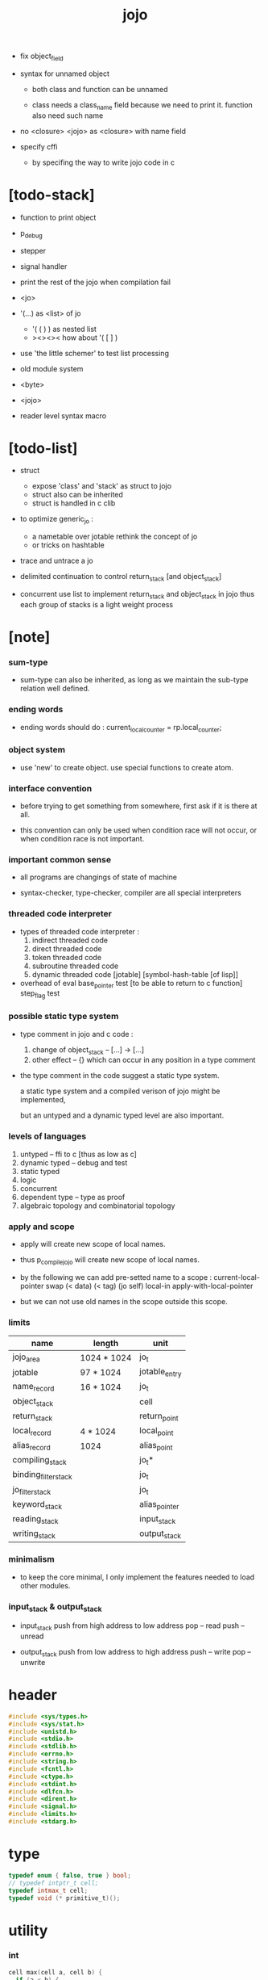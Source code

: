 #+property: tangle jojo.c
#+title:  jojo

- fix object_field

- syntax for unnamed object

  - both class and function can be unnamed

  - class needs a class_name field
    because we need to print it.
    function also need such name

- no <closure>
  <jojo> as <closure> with name field

- specify cffi
  - by specifing the way to write jojo code in c

* [todo-stack]

- function to print object

- p_debug
- stepper
- signal handler

- print the rest of the jojo when compilation fail

- <jo>

- '(...) as <list> of jo
  - '( ( ) ) as nested list
  - ><><><
    how about '( [ ] )
- use 'the little schemer' to test list processing

- old module system

- <byte>
- <jojo>
- reader level syntax macro

* [todo-list]

  - struct
    - expose 'class' and 'stack' as struct to jojo
    - struct also can be inherited
    - struct is handled in c clib

  - to optimize generic_jo :
    - a nametable over jotable
      rethink the concept of jo
    - or tricks on hashtable

  - trace and untrace a jo

  - delimited continuation
    to control return_stack [and object_stack]

  - concurrent
    use list to implement return_stack and object_stack in jojo
    thus each group of stacks is a light weight process

* [note]

*** sum-type

    - sum-type can also be inherited,
      as long as we maintain the sub-type relation well defined.

*** ending words

    - ending words should do :
      current_local_counter = rp.local_counter;

*** object system

    - use 'new' to create object.
      use special functions to create atom.

*** interface convention

    - before trying to get something from somewhere,
      first ask if it is there at all.

    - this convention can only be used
      when condition race will not occur,
      or when condition race is not important.

*** important common sense

    - all programs are changings of state of machine

    - syntax-checker, type-checker, compiler are all special interpreters

*** threaded code interpreter

    - types of threaded code interpreter :
      1. indirect threaded code
      2. direct threaded code
      3. token threaded code
      4. subroutine threaded code
      5. dynamic threaded code
         [jotable] [symbol-hash-table [of lisp]]

    - overhead of eval
      base_pointer test [to be able to return to c function]
      step_flag test

*** possible static type system

    - type comment in jojo and c code :
      1. change of object_stack -- [...] -> [...]
      2. other effect -- {}
         which can occur in any position in a type comment

    - the type comment in the code suggest a static type system.

      a static type system
      and a compiled verison of jojo
      might be implemented,

      but an untyped and a dynamic typed level are also important.

*** levels of languages

    1. untyped -- ffi to c [thus as low as c]
    2. dynamic typed -- debug and test
    3. static typed
    4. logic
    5. concurrent
    6. dependent type -- type as proof
    7. algebraic topology and combinatorial topology

*** apply and scope

    - apply will create new scope of local names.

    - thus
      p_compile_jojo will create new scope of local names.

    - by the following we can add pre-setted name to a scope :
      current-local-pointer swap
      (< data) (< tag) (jo self) local-in
      apply-with-local-pointer

    - but we can not use old names in the scope outside this scope.

*** limits

    | name                 | length      | unit          |
    |----------------------+-------------+---------------|
    | jojo_area            | 1024 * 1024 | jo_t          |
    | jotable              | 97 * 1024   | jotable_entry |
    | name_record          | 16 * 1024   | jo_t          |
    |----------------------+-------------+---------------|
    | object_stack         |             | cell          |
    | return_stack         |             | return_point  |
    | local_record         | 4 * 1024    | local_point   |
    | alias_record         | 1024        | alias_point   |
    |----------------------+-------------+---------------|
    | compiling_stack      |             | jo_t*         |
    | binding_filter_stack |             | jo_t          |
    | jo_filter_stack      |             | jo_t          |
    | keyword_stack        |             | alias_pointer |
    | reading_stack        |             | input_stack   |
    | writing_stack        |             | output_stack  |

*** minimalism

    - to keep the core minimal,
      I only implement the features needed to load other modules.

*** input_stack & output_stack

    - input_stack  push from high address to low address
      pop  -- read
      push -- unread

    - output_stack push from low address to high address
      push -- write
      pop  -- unwrite

* header

  #+begin_src c
  #include <sys/types.h>
  #include <sys/stat.h>
  #include <unistd.h>
  #include <stdio.h>
  #include <stdlib.h>
  #include <errno.h>
  #include <string.h>
  #include <fcntl.h>
  #include <ctype.h>
  #include <stdint.h>
  #include <dlfcn.h>
  #include <dirent.h>
  #include <signal.h>
  #include <limits.h>
  #include <stdarg.h>
  #+end_src

* type

  #+begin_src c
  typedef enum { false, true } bool;
  // typedef intptr_t cell;
  typedef intmax_t cell;
  typedef void (* primitive_t)();
  #+end_src

* utility

*** int

    #+begin_src c
    cell max(cell a, cell b) {
      if (a < b) {
        return b;
      }
      else {
        return a;
      }
    }

    cell min(cell a, cell b) {
      if (a > b) {
        return b;
      }
      else {
        return a;
      }
    }

    cell power(cell a, cell n) {
      cell result = 1;
      while (n >= 1) {
        result = result * a;
        n--;
      }
      return result;
    }
    #+end_src

*** char

    #+begin_src c
    bool isbarcket(char c) {
      return (c == '(' ||
              c == ')' ||
              c == '[' ||
              c == ']' ||
              c == '{' ||
              c == '}' ||
              c == '"');
    }
    #+end_src

*** char_to_nat

    #+begin_src c
    cell char_to_nat(char c) {
      if (c >= '0' && c <= '9') {
        return (c - '0');
      }
      else if (c >= 'A' && c <= 'Z') {
        return (c - 'A') + 10;
      }
      else if (c >= 'a' && c <= 'z') {
        return (c - 'a') + 10;
      }
      else {
        return 0;
      }
    }
    #+end_src

*** error

    #+begin_src c
    void report(char* format, ...) {
      va_list arg_list;
      va_start(arg_list, format);
      vdprintf(STDERR_FILENO, format, arg_list);
      va_end(arg_list);
    }
    #+end_src

*** string

***** string_equal

      #+begin_src c
      bool string_equal(char* s1, char* s2) {
        if (strcmp(s1, s2) == 0) {
          return true;
        }
        else {
          return false;
        }
      }
      #+end_src

***** nat_string_p

      #+begin_src c
      bool nat_string_p(char* str) {
        cell i = 0;
        while (str[i] != 0) {
          if (!isdigit(str[i])) {
            return false;
            }
          i++;
        }
        return true;
      }
      #+end_src

***** int_string_p

      #+begin_src c
      bool int_string_p(char* str) {
        if (str[0] == '-' ||
            str[0] == '+') {
          return nat_string_p(str + 1);
        }
        else {
          return nat_string_p(str);
        }
      }
      #+end_src

***** string_to_based_nat & string_to_based_int & string_to_int

      #+begin_src c
      cell string_to_based_nat(char* str, cell base) {
        cell result = 0;
        cell len = strlen(str);
        cell i = 0;
        while (i < len) {
          result = result + (char_to_nat(str[i]) * power(base, (len - i - 1)));
          i++;
        }
        return result;
      }

      cell string_to_based_int(char* str, cell base) {
        if (str[0] == '-') {
          return - string_to_based_nat(str, base);
        }
        else {
          return string_to_based_nat(str, base);
        }
      }

      cell string_to_int(char* str) { return string_to_based_int(str, 10); }
      #+end_src

***** string_count_member

      #+begin_src c
      cell string_count_member(char* s, char b) {
        cell sum = 0;
        cell i = 0;
        while (s[i] != '\0') {
          if (s[i] == b) {
            sum++;
          }
          i++;
        }
        return sum;
      }
      #+end_src

***** string_member_p

      #+begin_src c
      bool string_member_p(char* s, char b) {
        cell i = 0;
        while (s[i] != '\0') {
          if (s[i] == b) {
            return true;
          }
          i++;
        }
        return false;
      }
      #+end_src

***** string_last_byte

      #+begin_src c
      char string_last_byte(char* s) {
        cell i = 0;
        while (s[i+1] != 0) {
          i++;
        }
        return s[i];
      }
      #+end_src

***** substring

      #+begin_src c
      // caller free
      char* substring(char* str, cell begin, cell end) {
        cell len = strlen(str);
        char* buf = strdup(str);
        buf[end] = '\0';
        if (begin == 0) {
          return buf;
        }
        else {
          char* s = strdup(buf+begin);
          free(buf);
          return s;
        }
      }
      #+end_src

* debug

  #+begin_src c
  void p_debug() {
    exit(233);
  }
  #+end_src

* jotable

*** type

    #+begin_src c
    struct jotable_entry {
      char *key;
      struct jotable_entry *tag;
      cell data;
    };

    typedef struct jotable_entry* jo_t;

    // prime table size
    //   1000003   about 976 k
    //   1000033
    //   1000333
    //   100003    about 97 k
    //   100333
    //   997
    #define JOTABLE_SIZE 100003
    struct jotable_entry jotable[JOTABLE_SIZE];

    // thus (jotable + index) is jo
    #+end_src

*** used_jo_p

    #+begin_src c
    bool used_jo_p(jo_t jo) {
      return jo->tag != 0;
    }
    #+end_src

*** string_to_sum

    #+begin_src c
    cell string_to_sum(char* str) {
      cell sum = 0;
      cell max_step = 10;
      cell i = 0;
      while (i < strlen(str)) {
        sum = sum + ((char) str[i]) * (2 << min(i, max_step));
        i++;
      }
      return sum;
    }
    #+end_src

*** jotable_hash

    #+begin_src c
    // a hash an index into jotable
    cell jotable_hash(cell sum, cell counter) {
      return (counter + sum) % JOTABLE_SIZE;
    }
    #+end_src

*** jotable_insert

    #+begin_src c
    void p_debug();

    jo_t jotable_insert(char* key) {
      // in C : [string] -> [jo]
      cell sum = string_to_sum(key);
      cell counter = 0;
      while (true) {
        cell index = jotable_hash(sum, counter);
        jo_t jo = (jotable + index);
        if (jo->key == 0) {
          key = strdup(key);
          jo->key = key;
          return jo;
        }
        else if (string_equal(key, jo->key)) {
          return jo;
        }
        else if (counter == JOTABLE_SIZE) {
          report("- jotable_insert fail\n");
          report("  the hash_table is filled\n");
          p_debug();
          return NULL;
        }
        else {
          counter++;
        }
      }
    }
    #+end_src

*** str2jo

    #+begin_src c
    jo_t str2jo(char* str) {
      return jotable_insert(str);
    }
    #+end_src

*** jo2str

    #+begin_src c
    char* jo2str(jo_t jo) {
      return jo->key;
    }
    #+end_src

*** literal jo

    #+begin_src c
    jo_t EMPTY_JO;
    jo_t TAG_PRIM;
    jo_t TAG_JOJO;
    jo_t TAG_PRIM_KEYWORD;
    jo_t TAG_KEYWORD;
    jo_t TAG_CLOSURE;


    jo_t TAG_BOOL;
    jo_t TAG_INT;
    jo_t TAG_BYTE;
    jo_t TAG_STRING;
    jo_t TAG_JO;

    jo_t TAG_UNINITIALISED_FIELD_PLACE_HOLDER;

    jo_t JO_DECLARED;

    jo_t ROUND_BAR;
    jo_t ROUND_KET;
    jo_t SQUARE_BAR;
    jo_t SQUARE_KET;
    jo_t FLOWER_BAR;
    jo_t FLOWER_KET;
    jo_t DOUBLE_QUOTE;

    jo_t JO_INS_LIT;
    jo_t JO_INS_GET_LOCAL;
    jo_t JO_INS_SET_LOCAL;

    jo_t JO_INS_JMP;
    jo_t JO_INS_JZ;

    jo_t JO_INS_TAIL_CALL;
    jo_t JO_INS_LOOP;
    jo_t JO_INS_RECUR;

    jo_t JO_NULL;
    jo_t JO_THEN;
    jo_t JO_ELSE;

    jo_t JO_APPLY;
    jo_t JO_END;

    jo_t JO_LOCAL_DATA_IN;
    jo_t JO_LOCAL_DATA_OUT;

    jo_t JO_LOCAL_TAG_IN;
    jo_t JO_LOCAL_TAG_OUT;

    jo_t JO_LOCAL_IN;
    jo_t JO_LOCAL_OUT;
    #+end_src

*** name_record

    #+begin_src c
    jo_t name_record[16 * 1024];
    cell name_record_counter = 0;
    #+end_src

*** report_name_record

    #+begin_src c
    void report_name_record() {
      report("- name_record :\n");
      cell i = 0;
      while (i < name_record_counter) {
        report("  %s\n", jo2str(name_record[i]));
        i++;
      }
    }
    #+end_src

*** name_can_bind_p

    #+begin_src c
    bool name_can_bind_p(jo_t name) {
      if (name->tag == JO_DECLARED) {
        return true;
      }
      else if (used_jo_p(name)) {
        return false;
      }
      else {
        return true;
      }
    }
    #+end_src

*** bind_name

    #+begin_src c
    void bind_name(jo_t name,
                   jo_t tag,
                   cell data) {
      if (!name_can_bind_p(name)) {
        report("- bind_name can not rebind\n");
        report("  name : %s\n", jo2str(name));
        report("  tag : %s\n", jo2str(tag));
        report("  data : %ld\n", data);
        report("  it has been bound as a %s\n", jo2str(name->tag));
        return;
      }

      name_record[name_record_counter] = name;
      name_record_counter++;
      name_record[name_record_counter] = 0;

      name->tag = tag;
      name->data = data;
    }
    #+end_src

*** rebind_name

    #+begin_src c
    void rebind_name(name, tag, data)
      jo_t name;
      jo_t tag;
      cell data;
    {
      name->tag = tag;
      name->data = data;
    }
    #+end_src

* stack

*** stack_link

    #+begin_src c
    struct stack_link {
      cell* stack;
      struct stack_link* link;
    };
    #+end_src

*** stack

    #+begin_src c
    struct stack {
      char* name;
      cell pointer;
      cell* stack;
      struct stack_link* link;
    };

    #define STACK_BLOCK_SIZE 1024
    // #define STACK_BLOCK_SIZE 1 // for testing
    #+end_src

*** new_stack

    #+begin_src c
    struct stack* new_stack(char* name) {
      struct stack* stack = (struct stack*)
        malloc(sizeof(struct stack));
      stack->name = name;
      stack->pointer = 0;
      stack->stack = (cell*)malloc(sizeof(cell) * STACK_BLOCK_SIZE);
      stack->link = NULL;
      return stack;
    }
    #+end_src

*** stack_free

    #+begin_src c
    void stack_free_link(struct stack_link* link) {
      if (link == NULL) {
        return;
      }
      else {
        stack_free_link(link->link);
        free(link->stack);
        free(link);
      }
    }

    // ><><><
    // stack->name is not freed
    void stack_free(struct stack* stack) {
      stack_free_link(stack->link);
      free(stack->stack);
      free(stack);
    }
    #+end_src

*** stack_block_underflow_check

    #+begin_src c
    // can not pop
    // for stack->pointer can not decrease under 0

    void stack_block_underflow_check(struct stack* stack) {
      if (stack->pointer > 0) {
        return;
      }
      else if (stack->link != NULL) {
        free(stack->stack);
        stack->stack = stack->link->stack;
        struct stack_link* old_link = stack->link;
        stack->link = stack->link->link;
        free(old_link);
        stack->pointer = STACK_BLOCK_SIZE;
        return;
      }
      else {
        report("- stack_block_underflow_check fail\n");
        report("  %s underflow\n", stack->name);
        p_debug();
      }
    }
    #+end_src

*** stack_block_overflow_check

    #+begin_src c
    // can not push
    // for stack->pointer can not increase over STACK_BLOCK_SIZE
    void stack_block_overflow_check(struct stack* stack) {
      if (stack->pointer < STACK_BLOCK_SIZE) {
        return;
      }
      else {
        struct stack_link* new_link = (struct stack_link*)
          malloc(sizeof(struct stack_link));
        new_link->stack = stack->stack;
        new_link->link = stack->link;
        stack->link = new_link;
        stack->stack = (cell*)malloc(sizeof(cell) * STACK_BLOCK_SIZE);
        stack->pointer = 0;
      }
    }
    #+end_src

*** stack_empty_p

    #+begin_src c
    bool stack_empty_p(struct stack* stack) {
      return
        stack->pointer == 0 &&
        stack->link == NULL;
    }
    #+end_src

*** stack_length

    #+begin_src c
    cell stack_length_link(cell sum, struct stack_link* link) {
      if (link == NULL) {
        return sum;
      }
      else {
        return stack_length_link(sum + STACK_BLOCK_SIZE, link->link);
      }
    }

    cell stack_length(struct stack* stack) {
      return stack_length_link(stack->pointer, stack->link);
    }
    #+end_src

*** pop

    #+begin_src c
    cell pop(struct stack* stack) {
      stack_block_underflow_check(stack);
      stack->pointer--;
      return stack->stack[stack->pointer];
    }
    #+end_src

*** tos

    #+begin_src c
    cell tos(struct stack* stack) {
      stack_block_underflow_check(stack);
      return stack->stack[stack->pointer - 1];
    }
    #+end_src

*** drop

    #+begin_src c
    void drop(struct stack* stack) {
      stack_block_underflow_check(stack);
      stack->pointer--;
    }
    #+end_src

*** push

    #+begin_src c
    void push(struct stack* stack, cell data) {
      stack_block_overflow_check(stack);
      stack->stack[stack->pointer] = data;
      stack->pointer++;
    }
    #+end_src

*** stack_peek

    - peek start from index 1

    #+begin_src c
    cell stack_peek_link(struct stack_link* link, cell index) {
      if (index < STACK_BLOCK_SIZE) {
        return link->stack[STACK_BLOCK_SIZE - index];
      }
      else {
        return stack_peek_link(link->link, index - STACK_BLOCK_SIZE);
      }
    }

    cell stack_peek(struct stack* stack, cell index) {
      if (index <= stack->pointer) {
        return stack->stack[stack->pointer - index];
      }
      else {
        return stack_peek_link(stack->link, index - stack->pointer);
      }
    }
    #+end_src

*** stack_ref

    #+begin_src c
    cell stack_ref(struct stack* stack, cell index) {
      return stack_peek(stack, stack_length(stack) - index);
    }
    #+end_src

* input_stack

*** [note]

    - free input_stack will not close the file.

*** input_stack_type

    #+begin_src c
    typedef enum {
      INPUT_STACK_REGULAR_FILE,
      INPUT_STACK_STRING,
      INPUT_STACK_TERMINAL,
    } input_stack_type;
    #+end_src

*** input_stack_link

    #+begin_src c
    struct input_stack_link {
      char* stack;
      cell end_pointer;
      struct input_stack_link* link;
    };
    #+end_src

*** input_stack

    #+begin_src c
    struct input_stack {
      cell pointer;
      cell end_pointer;
      char* stack;
      struct input_stack_link* link;
      input_stack_type type;
      union {
        int   file;
        char* string;
        // int   terminal;
      };
      cell string_pointer;
    };

    #define INPUT_STACK_BLOCK_SIZE (4 * 1024)
    // #define INPUT_STACK_BLOCK_SIZE 1 // for testing
    #+end_src

*** input_stack_new

    #+begin_src c
    struct input_stack* input_stack_new(input_stack_type input_stack_type) {
      struct input_stack* input_stack = (struct input_stack*)
        malloc(sizeof(struct input_stack));
      input_stack->pointer = INPUT_STACK_BLOCK_SIZE;
      input_stack->end_pointer = INPUT_STACK_BLOCK_SIZE;
      input_stack->stack = (char*)malloc(INPUT_STACK_BLOCK_SIZE);
      input_stack->link = NULL;
      input_stack->type = input_stack_type;
      return input_stack;
    }
    #+end_src

*** input_stack_file

    #+begin_src c
    struct input_stack* input_stack_file(int file) {
      int file_flag = fcntl(file, F_GETFL);
      int access_mode = file_flag & O_ACCMODE;
      if (file_flag == -1) {
        report("- input_stack_file fail\n");
        perror("  fcntl error ");
        p_debug();
        return NULL;
      }
      struct input_stack* input_stack = input_stack_new(INPUT_STACK_REGULAR_FILE);
      input_stack->file = file;
      return input_stack;
    }
    #+end_src

*** input_stack_string

    #+begin_src c
    struct input_stack* input_stack_string(char* string) {
      struct input_stack* input_stack = input_stack_new(INPUT_STACK_STRING);
      input_stack->string = string;
      input_stack->string_pointer = 0;
      return input_stack;
    }
    #+end_src

*** input_stack_terminal

    #+begin_src c
    struct input_stack* input_stack_terminal() {
      struct input_stack* input_stack = input_stack_new(INPUT_STACK_TERMINAL);
      return input_stack;
    }
    #+end_src

*** input_stack_free

    #+begin_src c
    void input_stack_free_link(struct input_stack_link* link) {
      if (link == NULL) {
        return;
      }
      else {
        input_stack_free_link(link->link);
        free(link->stack);
        free(link);
      }
    }

    void input_stack_free(struct input_stack* input_stack) {
      input_stack_free_link(input_stack->link);
      free(input_stack->stack);
      free(input_stack);
    }
    #+end_src

*** input_stack_block_underflow_check

    #+begin_src c
    // can not pop
    // for input_stack->pointer can not increase over input_stack->end_pointer
    void input_stack_block_underflow_check(struct input_stack* input_stack) {
      if (input_stack->pointer < input_stack->end_pointer) {
        return;
      }

      else if (input_stack->link != NULL) {
        free(input_stack->stack);
        input_stack->stack = input_stack->link->stack;
        input_stack->end_pointer = input_stack->link->end_pointer;
        struct input_stack_link* old_link = input_stack->link;
        input_stack->link = input_stack->link->link;
        free(old_link);
        input_stack->pointer = 0;
        return;
      }

      else if (input_stack->type == INPUT_STACK_REGULAR_FILE) {
        ssize_t real_bytes = read(input_stack->file,
                                  input_stack->stack,
                                  INPUT_STACK_BLOCK_SIZE);
        if (real_bytes == 0) {
          report("- input_stack_block_underflow_check fail\n");
          report("  input_stack underflow\n");
          report("  meet end-of-file when reading a regular_file\n");
          report("  file descriptor : %ld\n", input_stack->file);
          p_debug();
        }
        else {
          input_stack->pointer = 0;
          input_stack->end_pointer = real_bytes;
          return;
        }
      }

      else if (input_stack->type == INPUT_STACK_STRING) {
        char byte = input_stack->string[input_stack->string_pointer];
        if (byte == '\0') {
          report("- input_stack_block_underflow_check fail\n");
          report("  input_stack underflow\n");
          report("  meet end-of-string when reading a string\n");
          p_debug();
        }
        input_stack->string_pointer++;
        input_stack->end_pointer = INPUT_STACK_BLOCK_SIZE;
        input_stack->pointer = INPUT_STACK_BLOCK_SIZE - 1;
        input_stack->stack[input_stack->pointer] = byte;
        return;
      }

      else if (input_stack->type == INPUT_STACK_TERMINAL) {
        ssize_t real_bytes = read(STDIN_FILENO,
                                  input_stack->stack,
                                  INPUT_STACK_BLOCK_SIZE);
        if (real_bytes == 0) {
          report("- input_stack_block_underflow_check fail\n");
          report("  input_stack underflow\n");
          report("  meet end-of-file when reading from terminal\n");
          p_debug();
        }
        else {
          input_stack->pointer = 0;
          input_stack->end_pointer = real_bytes;
          return;
        }
      }

      else {
        report("- input_stack_block_underflow_check fail\n");
        report("  meet unknow stack type\n");
        report("  stack type number : %ld\n", input_stack->type);
        p_debug();
      }
    }
    #+end_src

*** input_stack_block_overflow_check

    #+begin_src c
    // can not push
    // for input_stack->pointer can not decrease under 0
    void input_stack_block_overflow_check(struct input_stack* input_stack) {
      if (input_stack->pointer > 0) {
        return;
      }
      else {
        struct input_stack_link* new_link = (struct input_stack_link*)
          malloc(sizeof(struct input_stack_link));
        new_link->stack = input_stack->stack;
        new_link->link = input_stack->link;
        new_link->end_pointer = input_stack->end_pointer;
        input_stack->link = new_link;
        input_stack->stack = (char*)malloc(INPUT_STACK_BLOCK_SIZE);
        input_stack->pointer = INPUT_STACK_BLOCK_SIZE;
        input_stack->end_pointer = INPUT_STACK_BLOCK_SIZE;
      }
    }
    #+end_src

*** input_stack_empty_p

    - note the semantic of 'input_stack_empty_p'.

      when one asks 'input_stack_empty_p',
      there is already one byte readed into the input_stack.

    #+begin_src c
    bool input_stack_empty_p(struct input_stack* input_stack) {
      if (input_stack->pointer != input_stack->end_pointer ||
          input_stack->link != NULL) {
        return false;
      }
      if (input_stack->type == INPUT_STACK_REGULAR_FILE) {
        ssize_t real_bytes = read(input_stack->file,
                                  input_stack->stack,
                                  INPUT_STACK_BLOCK_SIZE);
        if (real_bytes == 0) {
          return true;
        }
        else {
          input_stack->pointer = 0;
          input_stack->end_pointer = real_bytes;
          return false;
        }
      }
      else if (input_stack->type == INPUT_STACK_STRING) {
        return input_stack->string[input_stack->string_pointer] == '\0';
      }
      // else if (input_stack->type == INPUT_STACK_TERMINAL)
      else {
        ssize_t real_bytes = read(STDIN_FILENO,
                                  input_stack->stack,
                                  INPUT_STACK_BLOCK_SIZE);
        if (real_bytes == 0) {
          return true;
        }
        else {
          input_stack->pointer = 0;
          input_stack->end_pointer = real_bytes;
          return false;
        }
      }
    }
    #+end_src

*** input_stack_pop

    #+begin_src c
    char input_stack_pop(struct input_stack* input_stack) {
      input_stack_block_underflow_check(input_stack);
      char byte = input_stack->stack[input_stack->pointer];
      input_stack->pointer++;
      return byte;
    }
    #+end_src

*** input_stack_tos

    #+begin_src c
    char input_stack_tos(struct input_stack* input_stack) {
      input_stack_block_underflow_check(input_stack);
      char byte = input_stack->stack[input_stack->pointer];
      return byte;
    }
    #+end_src

*** input_stack_drop

    #+begin_src c
    void input_stack_drop(struct input_stack* input_stack) {
      input_stack_block_underflow_check(input_stack);
      input_stack->pointer++;
    }
    #+end_src

*** input_stack_push

    #+begin_src c
    void input_stack_push(struct input_stack* input_stack, char byte) {
      input_stack_block_overflow_check(input_stack);
      input_stack->pointer--;
      input_stack->stack[input_stack->pointer] = byte;
    }
    #+end_src

* output_stack

*** [note]

    - I will not seek the real file during pop and push.
      and no undo for the terminal.

    - output to
      1. file     -- the aim is to flush bytes to file
      2. string   -- the aim is to collect bytes to string
      3. terminal -- byte are directly printed to the terminal

    - flush to file or collect to string
      will not free the output_stack.

    - free output_stack will not close the file.

*** output_stack_type

    #+begin_src c
    typedef enum {
      OUTPUT_STACK_REGULAR_FILE,
      OUTPUT_STACK_STRING,
      OUTPUT_STACK_TERMINAL,
    } output_stack_type;
    #+end_src

*** output_stack_link

    #+begin_src c
    struct output_stack_link {
      char* stack;
      struct output_stack_link* link;
    };
    #+end_src

*** output_stack

    #+begin_src c
    struct output_stack {
      cell pointer;
      char* stack;
      struct output_stack_link* link;
      output_stack_type type;
      union {
        int   file; // with cache
        // char* string;
        //   generate string
        //   instead of output to pre-allocated buffer
        // int   terminal; // no cache
      };
      cell string_pointer;
    };

    #define OUTPUT_STACK_BLOCK_SIZE (4 * 1024)
    // #define OUTPUT_STACK_BLOCK_SIZE 1 // for testing
    #+end_src

*** output_stack_new

    #+begin_src c
    struct output_stack* output_stack_new(output_stack_type output_stack_type) {
      struct output_stack* output_stack = (struct output_stack*)
        malloc(sizeof(struct output_stack));
      output_stack->pointer = 0;
      output_stack->stack = (char*)malloc(OUTPUT_STACK_BLOCK_SIZE);
      output_stack->link = NULL;
      output_stack->type = output_stack_type;
      return output_stack;
    }
    #+end_src

*** output_stack_file

    #+begin_src c
    struct output_stack* output_stack_file(int file) {
      int file_flag = fcntl(file, F_GETFL);
      int access_mode = file_flag & O_ACCMODE;
      if (file_flag == -1) {
        report("- output_stack_file fail\n");
        perror("  fcntl error ");
        p_debug();
        return NULL;
      }
      else if (access_mode == O_WRONLY || access_mode == O_RDWR) {
        struct output_stack* output_stack = output_stack_new(OUTPUT_STACK_REGULAR_FILE);
        output_stack->file = file;
        return output_stack;
      }
      else {
        report("- output_stack_file fail\n");
        report("  output_stack_file fail\n");
        p_debug();
        return NULL;
      }
    }
    #+end_src

*** output_stack_string

    #+begin_src c
    struct output_stack* output_stack_string() {
      struct output_stack* output_stack = output_stack_new(OUTPUT_STACK_STRING);
      return output_stack;
    }
    #+end_src

*** output_stack_terminal

    #+begin_src c
    struct output_stack* output_stack_terminal() {
      struct output_stack* output_stack = output_stack_new(OUTPUT_STACK_TERMINAL);
      return output_stack;
    }
    #+end_src

*** output_stack_free

    #+begin_src c
    void output_stack_free_link(struct output_stack_link* link) {
      if (link == NULL) {
        return;
      }
      else {
        output_stack_free_link(link->link);
        free(link->stack);
        free(link);
      }
    }

    void output_stack_free(struct output_stack* output_stack) {
      output_stack_free_link(output_stack->link);
      free(output_stack->stack);
      free(output_stack);
    }
    #+end_src

*** output_stack_file_flush

    #+begin_src c
    void output_stack_file_flush_link(int file, struct output_stack_link* link) {
      if (link == NULL) {
        return;
      }
      else {
        output_stack_file_flush_link(file, link->link);
        ssize_t real_bytes = write(file,
                                   link->stack,
                                   OUTPUT_STACK_BLOCK_SIZE);
        if (real_bytes != OUTPUT_STACK_BLOCK_SIZE) {
          report("- output_stack_file_flush_link fail\n");
          report("  file descriptor : %ld\n", file);
          perror("  write error : ");
          p_debug();
        }
      }
    }

    void output_stack_file_flush(struct output_stack* output_stack) {
      output_stack_file_flush_link(output_stack->file,
                                   output_stack->link);
      ssize_t real_bytes = write(output_stack->file,
                                 output_stack->stack,
                                 output_stack->pointer);
      if (real_bytes != output_stack->pointer) {
        report("- output_stack_file_flush fail\n");
        report("  file descriptor : %ld\n", output_stack->file);
        perror("  write error : ");
        p_debug();
      }
      else {
        output_stack_free_link(output_stack->link);
        output_stack->link = NULL;
        output_stack->pointer = 0;
      }
    }
    #+end_src

*** output_stack_string_collect

    #+begin_src c
    cell output_stack_string_length_link(cell sum, struct output_stack_link* link) {
      if (link == NULL) {
        return sum;
      }
      else {
        return
          OUTPUT_STACK_BLOCK_SIZE +
          output_stack_string_length_link(sum, link->link);
      }
    }

    cell output_stack_string_length(struct output_stack* output_stack) {
      cell sum = strlen(output_stack->stack);
      return output_stack_string_length_link(sum, output_stack->link);
    }


    char* output_stack_string_collect_link(char* buffer, struct output_stack_link* link) {
      if (link == NULL) {
        return buffer;
      }
      else {
        buffer = output_stack_string_collect_link(buffer, link->link);
        memcpy(buffer, link->stack, OUTPUT_STACK_BLOCK_SIZE);
        return buffer + OUTPUT_STACK_BLOCK_SIZE;
      }
    }

    char* output_stack_string_collect(struct output_stack* output_stack) {
      char* string = (char*)malloc(1 + output_stack_string_length(output_stack));
      char* buffer = string;
      buffer = output_stack_string_collect_link(buffer, output_stack->link);
      memcpy(buffer, output_stack->stack, output_stack->pointer);
      buffer[output_stack->pointer] = '\0';
      return string;
    }
    #+end_src

*** output_stack_block_underflow_check

    #+begin_src c
    // can not pop
    // for output_stack->pointer can not decrease under 0
    void output_stack_block_underflow_check(struct output_stack* output_stack) {
      if (output_stack->pointer > 0) {
        return;
      }

      else if (output_stack->link != NULL) {
        free(output_stack->stack);
        output_stack->stack = output_stack->link->stack;
        struct output_stack_link* old_link = output_stack->link;
        output_stack->link = output_stack->link->link;
        free(old_link);
        output_stack->pointer = OUTPUT_STACK_BLOCK_SIZE;
        return;
      }

      else if (output_stack->type == OUTPUT_STACK_REGULAR_FILE) {
        report("- output_stack_block_underflow_check fail\n");
        report("  output_stack underflow\n");
        report("  when writing a regular_file\n");
        report("  file descriptor : %ld\n", output_stack->file);
        p_debug();
      }

      else if (output_stack->type == OUTPUT_STACK_STRING) {
        report("- output_stack_block_underflow_check fail\n");
        report("  output_stack underflow\n");
        report("  when writing a string\n");
        p_debug();
      }

      else if (output_stack->type == OUTPUT_STACK_TERMINAL) {
        report("- output_stack_block_underflow_check fail\n");
        report("  output_stack underflow\n");
        report("  when writing to terminal\n");
        p_debug();
      }

      else {
        report("- output_stack_block_underflow_check fail\n");
        report("  meet unknow stack type\n");
        report("  stack type number : %ld\n", output_stack->type);
        p_debug();
      }
    }
    #+end_src

*** output_stack_block_overflow_check

    #+begin_src c
    // can not push
    // for output_stack->pointer can not increase over OUTPUT_STACK_BLOCK_SIZE
    void output_stack_block_overflow_check(struct output_stack* output_stack) {
      if (output_stack->pointer < OUTPUT_STACK_BLOCK_SIZE) {
        return;
      }
      else {
        struct output_stack_link* new_link = (struct output_stack_link*)
          malloc(sizeof(struct output_stack_link));
        new_link->stack = output_stack->stack;
        new_link->link = output_stack->link;
        output_stack->link = new_link;
        output_stack->stack = (char*)malloc(OUTPUT_STACK_BLOCK_SIZE);
        output_stack->pointer = 0;
      }
    }
    #+end_src

*** output_stack_empty_p

    #+begin_src c
    bool output_stack_empty_p(struct output_stack* output_stack) {
      if (output_stack->pointer != 0 ||
          output_stack->link != NULL) {
        return false;
      }
      if (output_stack->type == OUTPUT_STACK_REGULAR_FILE) {
        return true;
      }
      else if (output_stack->type == OUTPUT_STACK_STRING) {
        return true;
      }
      // else if (output_stack->type == OUTPUT_STACK_TERMINAL)
      else {
        return true;
      }
    }
    #+end_src

*** output_stack_pop

    #+begin_src c
    char output_stack_pop(struct output_stack* output_stack) {
      output_stack_block_underflow_check(output_stack);
      output_stack->pointer--;
      return output_stack->stack[output_stack->pointer];
    }
    #+end_src

*** output_stack_tos

    #+begin_src c
    char output_stack_tos(struct output_stack* output_stack) {
      output_stack_block_underflow_check(output_stack);
      return output_stack->stack[output_stack->pointer - 1];
    }
    #+end_src

*** output_stack_drop

    #+begin_src c
    void output_stack_drop(struct output_stack* output_stack) {
      output_stack_block_underflow_check(output_stack);
      output_stack->pointer--;
    }
    #+end_src

*** output_stack_push

    #+begin_src c
    void output_stack_push(struct output_stack* output_stack, char b) {
      if (output_stack->type == OUTPUT_STACK_TERMINAL) {
        char buffer[1];
        buffer[0] = b;
        ssize_t real_bytes = write(STDOUT_FILENO, buffer, 1);
        if (real_bytes != 1) {
          report("- output_stack_push fail\n");
          perror("  write error : ");
          p_debug();
        }
      }
      else {
        output_stack_block_overflow_check(output_stack);
        output_stack->stack[output_stack->pointer] = b;
        output_stack->pointer++;
      }
    }
    #+end_src

* object_stack

*** object_stack

    #+begin_src c
    struct obj {
      jo_t tag;
      cell data;
    };

    struct stack* object_stack;

    struct obj object_stack_pop() {
      struct obj p;
      p.tag = pop(object_stack);
      p.data = pop(object_stack);
      return p;
    }

    struct obj object_stack_tos() {
      struct obj p;
      p.tag = pop(object_stack);
      p.data = pop(object_stack);
      push(object_stack, p.data);
      push(object_stack, p.tag);
      return p;
    }

    bool object_stack_empty_p() {
      return stack_empty_p(object_stack);
    }

    void object_stack_push(jo_t tag, cell data) {
      push(object_stack, data);
      push(object_stack, tag);
    }

    jo_t object_stack_peek_tag(cell index) {
      return stack_peek(object_stack, (index*2) - 1);
    }

    cell object_stack_peek_data(cell index) {
      return stack_peek(object_stack, (index*2));
    }
    #+end_src

* return_stack

*** local

    #+begin_src c
    struct local {
      jo_t name;
      cell local_tag;
      cell local_data;
    };

    #define LOCAL_RECORD_SIZE (32 * 1024)
    struct local local_record[LOCAL_RECORD_SIZE];
    cell current_local_counter = 0;
    #+end_src

*** return_stack

    #+begin_src c
    struct ret {
      jo_t* jojo;
      cell local_counter;
    };

    struct stack* return_stack;

    struct ret return_stack_pop() {
      struct ret p;
      p.jojo = pop(return_stack);
      p.local_counter = pop(return_stack);
      return p;
    }

    struct ret return_stack_tos() {
      struct ret p;
      p.jojo = pop(return_stack);
      p.local_counter = pop(return_stack);
      push(return_stack, p.local_counter);
      push(return_stack, p.jojo);
      return p;
    }

    bool return_stack_empty_p() {
      return stack_empty_p(return_stack);
    }

    void return_stack_push(jo_t* jojo, cell local_counter) {
      push(return_stack, local_counter);
      push(return_stack, jojo);
    }

    void return_stack_push_new(jo_t* jojo) {
      return_stack_push(jojo, current_local_counter);
    }

    void return_stack_inc() {
      jo_t* jojo = pop(return_stack);
      push(return_stack, jojo + 1);
    }
    #+end_src

* compiling_stack & here

*** compiling_stack

    - to redirect compiling location

    #+begin_src c
    struct stack* compiling_stack; // of jojo

    void p_compiling_stack_inc() {
      jo_t* jojo = pop(compiling_stack);
      push(compiling_stack, jojo + 1);
    }
    #+end_src

*** here

    #+begin_src c
    void here(cell n) {
      jo_t* jojo = pop(compiling_stack);
      jojo[0] = n;
      push(compiling_stack, jojo + 1);
    }
    #+end_src

* object

*** gc_state_t

    #+begin_src c
    typedef enum {
      GC_STATE_MARKING,
      GC_STATE_SWEEPING,
    } gc_state_t;
    #+end_src

*** gc_actor_t

    - in struct class, indicates how to mark.

    - in struct object_entry, indicates how to sweep.

    #+begin_src c
    typedef void (* gc_actor_t)(gc_state_t, cell);
    #+end_src

*** object_record

    #+begin_src c
    typedef enum {
      GC_MARK_FREE,
      GC_MARK_USING,
    } gc_mark_t;

    struct object_entry {
      gc_mark_t mark;
      gc_actor_t gc_actor;
      cell fields_number;
      cell pointer;
    };

    #define OBJECT_RECORD_SIZE 64 * 1024
    // #define OBJECT_RECORD_SIZE 3 // for testing

    struct object_entry object_record[OBJECT_RECORD_SIZE];

    struct object_entry* object_record_pointer = object_record;
    #+end_src

*** object_record_end_p

    #+begin_src c
    bool object_record_end_p() {
      return object_record_pointer >= (object_record + OBJECT_RECORD_SIZE);
    }
    #+end_src

*** init_object_record

    #+begin_src c
    void init_object_record() {
      bzero(object_record,
            OBJECT_RECORD_SIZE *
            sizeof(struct object_entry));
    }
    #+end_src

*** class

    #+begin_src c
    typedef void (* executer_t)(cell);

    struct class {
      jo_t class_name;
      gc_actor_t gc_actor;
      bool executable;
      executer_t executer;
      cell fields_number;
      cell direct_fields_number;
      jo_t* direct_fields;
    };
    #+end_src

*** about fields

***** get & set

      - to abstract the order of tag and data in memory.

      #+begin_src c
      jo_t get_field_tag(cell* fields, cell field_index) {
        return fields[field_index*2+1];
      }

      void set_field_tag(cell* fields, cell field_index, jo_t tag) {
        fields[field_index*2+1] = tag;
      }

      cell get_field_data(cell* fields, cell field_index) {
        return fields[field_index*2];
      }

      void set_field_data(cell* fields, cell field_index, cell data) {
        fields[field_index*2] = data;
      }
      #+end_src

***** class_index_to_field_name

      #+begin_src c
      // assume exist
      jo_t class_index_to_field_name(struct class* class, cell index) {
        cell direct_index =
          index - (class->fields_number - class->direct_fields_number);
        if (direct_index >= 0) {
          return class->direct_fields[direct_index];
        }
      }
      #+end_src

***** class_field_name_to_index

      #+begin_src c
      // assume exist
      cell class_field_name_to_index(struct class* class, jo_t field_name) {
        cell direct_index = class->fields_number - class->direct_fields_number;
        while (direct_index < class->fields_number) {
          if (class->direct_fields[direct_index] == field_name) {
            return direct_index;
          }
          direct_index++;
        }
      }
      #+end_src

*** about object_entry

***** get & set

      #+begin_src c
      jo_t get_object_field_tag(object_entry, field_index)
        struct object_entry* object_entry;
        cell field_index;
      {
        cell* fields = object_entry->pointer;
        return get_field_tag(fields, field_index);
      }

      void set_object_field_tag(object_entry, field_index, tag)
        struct object_entry* object_entry;
        cell field_index;
        jo_t tag;
      {
        cell* fields = object_entry->pointer;
        set_field_tag(fields, field_index, tag);
      }

      cell get_object_field_data(object_entry, field_index)
        struct object_entry* object_entry;
        cell field_index;
      {
        cell* fields = object_entry->pointer;
        return get_field_data(fields, field_index);
      }

      void set_object_field_data(object_entry, field_index, data)
        struct object_entry* object_entry;
        cell field_index;
        cell data;
      {
        cell* fields = object_entry->pointer;
        set_field_data(fields, field_index, data);
      }
      #+end_src

*** mark_one

    #+begin_src c
    void mark_one(jo_t tag, cell data) {
      struct class* class = tag->data;
      class->gc_actor(GC_STATE_MARKING, data);
    }
    #+end_src

*** mark_object_record

    #+begin_src c
    void mark_object_record() {
      // prepare
      cell i = 0;
      while (i < OBJECT_RECORD_SIZE) {
        object_record[i].mark = GC_MARK_FREE;
        i++;
      }
      // name_record as root
      i = 0;
      while (i < name_record_counter) {
        jo_t name = name_record[i];
        mark_one(name->tag, name->data);
        i++;
      }
      // object_stack as root
      i = 0;
      while (i < stack_length(object_stack)) {
        mark_one(stack_ref(object_stack, i+1),
                 stack_ref(object_stack, i));
        i++;
        i++;
      }
    }
    #+end_src

*** sweep_one

    #+begin_src c
    void sweep_one(struct object_entry* object_entry) {
      if (object_entry->mark == GC_MARK_USING) {
        return;
      }
      else {
        object_entry->gc_actor(GC_STATE_SWEEPING, object_entry);
      }
    }
    #+end_src

*** sweep_object_record

    #+begin_src c
    void sweep_object_record() {
      cell i = 0;
      while (i < OBJECT_RECORD_SIZE) {
        sweep_one(object_record + i);
        i++;
      }
    }
    #+end_src

*** gc_actors

***** gc_ignore

      #+begin_src c
      void gc_ignore(gc_state_t gc_state, cell data) {
        if (gc_state == GC_STATE_MARKING) {
        }
        else if (gc_state == GC_STATE_SWEEPING) {
        }
      }
      #+end_src

***** gc_free

      #+begin_src c
      void gc_free(gc_state_t gc_state, struct object_entry* object_entry) {
        if (gc_state == GC_STATE_MARKING) {
          object_entry->mark = GC_MARK_USING;
        }
        else if (gc_state == GC_STATE_SWEEPING) {
          free(object_entry->pointer);
        }
      }
      #+end_src

***** gc_recur

      #+begin_src c
      void gc_recur(gc_state_t gc_state, struct object_entry* object_entry) {
        if (gc_state == GC_STATE_MARKING) {
          if (object_entry->mark == GC_MARK_USING) { return; }
          object_entry->mark = GC_MARK_USING;
          cell fields_number = object_entry->fields_number;
          cell* fields = object_entry->pointer;
          cell i = 0;
          while (i < fields_number) {
            mark_one(get_object_field_tag(object_entry, i),
                     get_object_field_data(object_entry, i));
            i++;
          }
        }
        else if (gc_state == GC_STATE_SWEEPING) {
          free(object_entry->pointer);
        }
      }
      #+end_src

*** run_gc

    #+begin_src c
    void run_gc() {
      mark_object_record();
      sweep_object_record();
    }

    // run_gc() {
    //   report("- run_gc()\n");
    //   mark_object_record();
    //   report("- after mark_object_record()\n");
    //   sweep_object_record();
    //   report("- after sweep_object_record()\n");
    // }
    #+end_src

*** new_record_object_entry

    #+begin_src c
    void next_free_record_object_entry() {
      while (!object_record_end_p() &&
             object_record_pointer->mark != GC_MARK_FREE) {
        object_record_pointer++;
      }
    }

    struct object_entry* new_record_object_entry() {
      next_free_record_object_entry();
      if (!object_record_end_p()) {
        return object_record_pointer++;
      }
      else {
        run_gc();
        object_record_pointer = object_record;
        if (!object_record_end_p()) {
          return object_record_pointer++;
        }
        else {
          report("- new_record_object_entry fail\n");
          report("  after gc, the object_record is still filled\n");
          report("  OBJECT_RECORD_SIZE : %ld\n", OBJECT_RECORD_SIZE);
          return NULL;
        }
      }
    }
    #+end_src

*** new_static_object_entry

    #+begin_src c
    struct object_entry* new_static_object_entry() {
      struct object_entry* object_entry = (struct object_entry*)
        malloc(sizeof(struct object_entry));
      return object_entry;
    }
    #+end_src

*** new

    #+begin_src c
    struct object_entry* new(struct class* class) {
      // [<class>] -> [<object> of <class>]
      cell* fields = (cell*)malloc(class->fields_number*2*sizeof(cell));

      cell i = 0;
      while (i < class->fields_number) {
        set_field_tag(fields, i, str2jo("<uninitialised-field-place-holder>"));
        // set_field_data(fields, i, 0);
        i++;
      }

      struct object_entry* object_entry = new_record_object_entry();
      object_entry->gc_actor = gc_recur;
      object_entry->pointer = fields;
      object_entry->fields_number = class->fields_number;

      return object_entry;
    }
    #+end_src

*** p_new

    #+begin_src c
    void p_new() {
      // [<class>] -> [<object> of <class>]
      struct obj a = object_stack_pop();
      struct class* class = a.data;
      object_stack_push(class->class_name, new(class));
    }
    #+end_src

*** add_class

***** add_atom_class_exe

      #+begin_src c
      void add_atom_class_exe(class_name, gc_actor, executer)
        char* class_name;
        gc_actor_t gc_actor;
        executer_t executer;
      {
        struct class* class = (struct class*)
          malloc(sizeof(struct class));
        class->class_name = str2jo(class_name);
        class->gc_actor = gc_actor;
        if (executer == NULL) {
          class->executable = false;
        }
        else {
          class->executable = true;
          class->executer = executer;
        }

        jo_t name = str2jo(class_name);
        bind_name(name, str2jo("<class>"), class);
      }
      #+end_src

***** add_atom_class

      #+begin_src c
      void add_atom_class(class_name, gc_actor)
        char* class_name;
        gc_actor_t gc_actor;
      {
        add_atom_class_exe(class_name, gc_actor, NULL);
      }
      #+end_src

***** add_field

      #+begin_src c
      void add_field(class_name, field_name, index)
        char* class_name;
        char* field_name;
        cell index;
      {
        char name_buffer[1024];

        name_buffer[0] = '\0';
        strcat(name_buffer, class_name);
        strcat(name_buffer, ".");
        strcat(name_buffer, field_name);
        bind_name(str2jo(name_buffer), str2jo("<get-object-field>"), index);

        name_buffer[0] = '\0';
        strcat(name_buffer, "<object>");
        strcat(name_buffer, class_name);
        strcat(name_buffer, ".");
        strcat(name_buffer, field_name);
        strcat(name_buffer, "!");
        bind_name(str2jo(name_buffer), str2jo("<set-object-field>"), index);
      }
      #+end_src

***** add_class_exe

      #+begin_src c
      void add_class_exe(class_name, executer, fields)
        char* class_name;
        executer_t executer;
        jo_t* fields[];
      {
        struct class* class = (struct class*)
          malloc(sizeof(struct class));
        jo_t name = str2jo(class_name);
        class->class_name = name;
        class->gc_actor = gc_recur;
        if (executer == NULL) {
          class->executable = false;
        }
        else {
          class->executable = true;
          class->executer = executer;
        }

        cell i = 0;
        while (fields[i] != NULL) {
          add_field(class_name,
                    jo2str(fields[i]),
                    i);
          i++;
        }

        class->fields_number = i;
        class->direct_fields_number = i;
        class->direct_fields = fields;

        bind_name(name, str2jo("<class>"), class);
      }
      #+end_src

***** add_class

      #+begin_src c
      void add_class(class_name, fields)
        char* class_name;
        jo_t* fields[];
      {
        add_class_exe(class_name, NULL, fields);
      }
      #+end_src

***** _add_class

      #+begin_src c
      void _add_class(name, fields)
        jo_t name;
        jo_t fields[];
      {
        add_class(jo2str(name), fields);
      }
      #+end_src

*** add_prim

***** add_prim_general

      #+begin_src c
      void add_prim_general(tag, function_name, fun)
        jo_t tag;
        char* function_name;
        primitive_t fun;
      {
        jo_t name = str2jo(function_name);
        bind_name(name, tag, fun);
      }
      #+end_src

***** add_prim

      #+begin_src c
      void add_prim(function_name, fun)
        char* function_name;
        primitive_t fun;
      {
        add_prim_general(TAG_PRIM, function_name, fun);
      }
      #+end_src

***** add_prim_keyword

      #+begin_src c
      void add_prim_keyword(function_name, fun)
        char* function_name;
        primitive_t fun;
      {
        add_prim_general(TAG_PRIM_KEYWORD, function_name, fun);
      }
      #+end_src

*** keyword_stack

    #+begin_src c
    struct stack* keyword_stack; // of alias_pointer
    #+end_src

*** alias

    #+begin_src c
    struct alias {
      jo_t nick;
      jo_t name;
    };

    struct alias alias_record[1024];
    cell current_alias_pointer = 0;
    #+end_src

*** executers

***** exe_prim

      #+begin_src c
      void exe_prim(primitive_t primitive) {
        primitive();
      }
      #+end_src

***** exe_prim_keyword

      #+begin_src c
      void exe_prim_keyword(primitive_t primitive) {
        push(keyword_stack, current_alias_pointer);
        primitive();
        current_alias_pointer = pop(keyword_stack);
      }
      #+end_src

***** exe_jojo

      #+begin_src c
      void exe_jojo(jo_t* jojo) {
        return_stack_push_new(jojo);
      }
      #+end_src

***** exe_keyword

      #+begin_src c
      void eval();

      void exe_keyword(jo_t* jojo) {
        // keywords are always evaled
        push(keyword_stack, current_alias_pointer);
        return_stack_push_new(jojo);
        eval();
        current_alias_pointer = pop(keyword_stack);
      }
      #+end_src

***** exe_get_object_field

      #+begin_src c
      // runtime error for uninitialised-field
      void exe_get_object_field(cell index) {
        struct obj a = object_stack_pop();
        struct class* class = a.tag->data;
        jo_t tag = get_object_field_tag(a.data, index);
        cell data = get_object_field_data(a.data, index);
        if (tag == TAG_UNINITIALISED_FIELD_PLACE_HOLDER) {
          object_stack_push(a.tag, a.data);
          jo_t field_name = class_index_to_field_name(class, index);
          report("- exe_get_object_field fail\n");
          report("  field is uninitialised\n");
          report("  field : %s\n", jo2str(field_name));
          // { // testing class_field_name_to_index
          //   report("  field index 1 : %ld\n", index);
          //   report("  field index 2 : %ld\n",
          //          class_field_name_to_index(class, field_name));
          // }
          report("  see top of object_stack for the object\n");
          p_debug();
        }
        else {
          object_stack_push(tag, data);
        }
      }
      #+end_src

***** exe_set_object_field

      #+begin_src c
      void exe_set_object_field(cell index) {
        struct obj a = object_stack_pop();
        struct obj b = object_stack_pop();
        set_object_field_tag(a.data, index, b.tag);
        set_object_field_data(a.data, index, b.data);
      }
      #+end_src

***** exe_set_global_variable

      #+begin_src c
      void exe_set_global_variable(jo_t name) {
        struct obj a = object_stack_pop();
        rebind_name(name, a.tag, a.data);
      }
      #+end_src

*** literal jo_array

***** generate_jo_array

      #+begin_src c
      // caller free
      jo_t* generate_jo_array(char*ss[]) {
        cell len = 0;
        while (ss[len] != NULL) {
          len++;
        }
        jo_t* js = (jo_t*)malloc(len * sizeof(jo_t) + 1);
        cell i = 0;
        while (i < len) {
          js[i] = str2jo(ss[i]);
          i++;
        }
        js[i] = NULL;
        return js;
      }
      #+end_src

***** macro

      #+begin_src c
      #define J0 (char*[]){NULL}
      #define J(...) generate_jo_array((char*[]){__VA_ARGS__, NULL})
      #+end_src

*** expose_object

    #+begin_src c
    void expose_object() {
      init_object_record();

      add_atom_class("<byte>", gc_ignore);
      add_atom_class("<int>", gc_ignore);
      add_atom_class("<jo>", gc_ignore);
      add_atom_class("<string>", gc_free);
      add_atom_class("<class>", gc_ignore);
      add_atom_class("<uninitialised-field-place-holder>", gc_ignore);

      add_atom_class_exe("<prim>", gc_ignore, exe_prim);
      add_atom_class_exe("<prim-keyword>", gc_ignore, exe_prim_keyword);
      add_atom_class_exe("<jojo>", gc_ignore, exe_jojo);
      add_atom_class_exe("<keyword>", gc_ignore, exe_keyword);
      add_atom_class_exe("<set-object-field>", gc_ignore, exe_set_object_field);
      add_atom_class_exe("<get-object-field>", gc_ignore, exe_get_object_field);
      add_atom_class_exe("<set-global-variable>", gc_ignore, exe_set_global_variable);

      add_prim("new", p_new);
    }
    #+end_src

* exe & jo_apply & eval

*** [note]

    - be careful when calling jo_apply in primitive,
      because after push a jojo to return_stack,
      one need to exit current primitive to run the jojo.

      if wished follow a 'eval();' after jo_apply
      to return to the primitive function.

    - keyword_stack and alias_record
      form a hook for read_jo.

*** exe

    #+begin_src c
    void exe(jo_t tag, cell data) {
      struct class* class = tag->data;
      class->executer(data);
    }
    #+end_src

*** jo_apply

    #+begin_src c
    void p_debug();

    void jo_apply(jo_t jo) {
      if (!used_jo_p(jo)) {
        report("- jo_apply meet undefined jo : %s\n", jo2str(jo));
        p_debug();
        return;
      }
      struct class* class = jo->tag->data;
      if (class->executable) {
        exe(jo->tag, jo->data);
      }
      else {
        push(object_stack, jo->data);
        push(object_stack, jo->tag);
      }
    }
    #+end_src

*** eval

    #+begin_src c
    void eval() {
      cell base = return_stack->pointer;
      while (return_stack->pointer >= base) {
        struct ret rp = return_stack_tos();
        return_stack_inc();
        jo_t* jojo = rp.jojo;
        jo_t jo = jojo[0];
        jo_apply(jo);
      }
    }
    #+end_src

* *stack*

*** p_drop

    #+begin_src c
    void p_drop() {
      object_stack_pop();
    }
    #+end_src

*** p_dup

    #+begin_src c
    void p_dup() {
      struct obj a = object_stack_pop();
      object_stack_push(a.tag, a.data);
      object_stack_push(a.tag, a.data);
    }
    #+end_src

*** p_over

    #+begin_src c
    void p_over() {
      // b a -> b a b
      struct obj a = object_stack_pop();
      struct obj b = object_stack_pop();
      object_stack_push(b.tag, b.data);
      object_stack_push(a.tag, a.data);
      object_stack_push(b.tag, b.data);
    }
    #+end_src

*** p_tuck

    #+begin_src c
    void p_tuck() {
      // b a -> a b a
      struct obj a = object_stack_pop();
      struct obj b = object_stack_pop();
      object_stack_push(a.tag, a.data);
      object_stack_push(b.tag, b.data);
      object_stack_push(a.tag, a.data);
    }
    #+end_src

*** p_swap

    #+begin_src c
    void p_swap() {
      // b a -> a b
      struct obj a = object_stack_pop();
      struct obj b = object_stack_pop();
      object_stack_push(a.tag, a.data);
      object_stack_push(b.tag, b.data);
    }
    #+end_src

*** expose_stack

    #+begin_src c
    void expose_stack() {
      add_prim("drop", p_drop);
      add_prim("dup",  p_dup);
      add_prim("over", p_over);
      add_prim("tuck", p_tuck);
      add_prim("swap", p_swap);
    }
    #+end_src

* *ending*

*** p_end

    #+begin_src c
    void p_end() {
      struct ret rp = return_stack_pop();
      current_local_counter = rp.local_counter;
    }
    #+end_src

*** p_bye

    #+begin_src c
    void p_bye() {
      report("bye bye ^-^/\n");
      exit(0);
    }
    #+end_src

*** expose_ending

    #+begin_src c
    void expose_ending() {
      add_prim("end", p_end);
      add_prim("bye", p_bye);
    }
    #+end_src

* *rw*

*** reading_stack

    #+begin_src c
    struct stack* reading_stack; // of input_stack
    #+end_src

*** writing_stack

    #+begin_src c
    struct stack* writing_stack; // of output_stack
    #+end_src

*** has_byte_p

    #+begin_src c
    bool has_byte_p() {
      return !input_stack_empty_p(tos(reading_stack));
    }
    #+end_src

*** read_byte

    #+begin_src c
    char read_byte() {
      return input_stack_pop(tos(reading_stack));
    }
    #+end_src

*** byte_unread

    #+begin_src c
    void byte_unread(char b) {
      input_stack_push(tos(reading_stack), b);
    }
    #+end_src

*** write_byte

    #+begin_src c
    void write_byte(char b) {
      output_stack_push(tos(writing_stack), b);
    }
    #+end_src

*** has_jo_p

    #+begin_src c
    bool has_jo_p() {
      char c;
      while (true) {

        if (!has_byte_p()) {
          return false;
        }

        c = read_byte();

        if (isspace(c)) {
          // loop
        }
        else {
          byte_unread(c);
          return true;
        }
      }
    }
    #+end_src

*** read_raw_jo

    #+begin_src c
    jo_t read_raw_jo() {
      char buf[1024];
      cell cur = 0;
      cell collecting = false;
      char c;
      char go = true;

      while (go) {

        if (!has_byte_p()) {
          if (!collecting) {
            report("- p_read_raw_jo meet end-of-file\n");
            p_debug();
            return NULL;
          }
          else {
            break;
          }
        }

        c = read_byte(); // report("- read_byte() : %c\n", c);

        if (!collecting) {
          if (isspace(c)) {
            // loop
          }
          else {
            collecting = true;
            buf[cur] = c;
            cur++;
            if (isbarcket(c)) {
              go = false;
            }
          }
        }

        else {
          if (isbarcket(c) ||
              isspace(c)) {
            byte_unread(c);
            go = false;
          }
          else {
            buf[cur] = c;
            cur++;
          }
        }
      }

      buf[cur] = 0;
      return str2jo(buf);
    }
    #+end_src

*** read_jo

    #+begin_src c
    jo_t read_jo() {
      return read_raw_jo();
    }
    #+end_src

*** string_unread

    #+begin_src c
    void string_unread(char* str) {
      if (str[0] == '\0') {
        return;
      }
      else {
        string_unread(str+1);
        byte_unread(str[0]);
      }
    }
    #+end_src

*** jo_unread

    #+begin_src c
    void jo_unread(jo_t jo) {
      char* str = jo2str(jo);
      byte_unread(' ');
      string_unread(str);
      byte_unread(' ');
    }
    #+end_src

*** p_nl

    #+begin_src c
    void p_nl() {
      output_stack_push(tos(writing_stack), '\n');
    }
    #+end_src

*** expose_rw

    #+begin_src c
    void expose_rw() {
      add_prim("nl", p_nl);
    }
    #+end_src

* *local*

*** get_local_string_p

    #+begin_src c
    // :local
    bool get_local_string_p(char* str) {
      if (str[0] != ':') {
        return false;
      }
      else if (string_last_byte(str) == '!') {
        return false;
      }
      else if (string_member_p(str, '.')) {
        return false;
      }
      else {
        return true;
      }
    }
    #+end_src

*** set_local_string_p

    #+begin_src c
    // :local!
    bool set_local_string_p(char* str) {
      if (str[0] != ':') {
        return false;
      }
      else if (string_last_byte(str) != '!') {
        return false;
      }
      else if (string_member_p(str, '.')) {
        return false;
      }
      else {
        return true;
      }
    }
    #+end_src

*** get_local_field_string_p

    #+begin_src c
    // :local.field
    bool get_local_field_string_p(char* str) {
      if (str[0] != ':') {
        return false;
      }
      else if (string_last_byte(str) == '!') {
        return false;
      }
      else if (string_count_member(str, '.') != 1) {
        return false;
      }
      else {
        return true;
      }
    }
    #+end_src

*** set_local_field_string_p

    #+begin_src c
    // :local.field!
    bool set_local_field_string_p(char* str) {
      if (str[0] != ':') {
        return false;
      }
      else if (string_last_byte(str) != '!') {
        return false;
      }
      else if (string_count_member(str, '.') != 1) {
        return false;
      }
      else {
        return true;
      }
    }
    #+end_src

*** local_find

    #+begin_src c
    cell local_find(jo_t name) {
      // return index of local_record
      // -1 -- no found
      struct ret rp = return_stack_tos();
      cell cursor = current_local_counter - 1;
      while (cursor >= rp.local_counter) {
        if (local_record[cursor].name == name) {
          return cursor;
        }
        else {
          cursor--;
        }
      }
      return -1;
    }
    #+end_src

*** set_local

    #+begin_src c
    void set_local(jo_t name, jo_t tag, cell data) {
      cell index = local_find(name);
      if (index != -1) {
        local_record[index].name = name;
        local_record[index].local_tag = tag;
        local_record[index].local_data = data;
      }
      else if (current_local_counter < LOCAL_RECORD_SIZE) {
        local_record[current_local_counter].name = name;
        local_record[current_local_counter].local_tag = tag;
        local_record[current_local_counter].local_data = data;
        current_local_counter++;
      }
      else {
        report("- set_local fail\n");
        report("  local_record is filled\n");
        report("  LOCAL_RECORD_SIZE : %ld\n", LOCAL_RECORD_SIZE);
        report("  name : %s\n", jo2str(name));
        report("  tag : %s\n", jo2str(tag));
        report("  data : %ld\n", data);
        p_debug();
      }
    }
    #+end_src

*** ins_set_local

    #+begin_src c
    void ins_set_local() {
      struct ret rp = return_stack_tos();
      return_stack_inc();
      jo_t* jojo = rp.jojo;
      jo_t name = jojo[0];
      struct obj a = object_stack_pop();
      set_local(name, a.tag, a.data);
    }
    #+end_src

*** ins_get_local

    #+begin_src c
    void ins_get_local() {
      struct ret rp = return_stack_tos();
      return_stack_inc();
      jo_t* jojo = rp.jojo;
      jo_t name = jojo[0];

      cell index = local_find(name);

      if (index != -1) {
        struct local lp = local_record[index];
        object_stack_push(lp.local_tag, lp.local_data);
      }
      else {
        report("- ins_get_local fatal error\n");
        report("  name is not bound\n");
        report("  name : %s\n", jo2str(name));
        p_debug();
      }
    }
    #+end_src

*** expose_local

    #+begin_src c
    void expose_local() {
      add_prim("ins/get-local", ins_get_local);
      add_prim("ins/set-local", ins_set_local);
    }
    #+end_src

* *compiler*

*** compile_string

    #+begin_src c
    void compile_string() {
      // "..."
      char buffer[1024 * 1024];
      cell cursor = 0;
      while (true) {
        char c = read_byte();
        if (c == '"') {
          buffer[cursor] = '\0';
          cursor++;
          break;
        }
        else {
          buffer[cursor] = c;
          cursor++;
        }
      }
      char* str = strdup(buffer);
      struct object_entry* object_entry = new_static_object_entry();
      object_entry->gc_actor = gc_ignore;
      object_entry->pointer = str;

      here(JO_INS_LIT);
      here(TAG_STRING);
      here(object_entry);
    }
    #+end_src

*** compile_jo

    #+begin_src c
    bool compile_jo(jo_t jo) {
      if (jo == ROUND_BAR) {
        jo_apply(read_jo());
        return true;
      }
      char* str = jo2str(jo);
      if (int_string_p(str)) {
        here(JO_INS_LIT);
        here(TAG_INT);
        here(string_to_int(str));
        return true;
      }
      else if (jo == DOUBLE_QUOTE) {
        compile_string();
        return true;
      }
      else if (get_local_string_p(str)) {
        here(JO_INS_GET_LOCAL);
        here(jo);
        return true;
      }
      else if (set_local_string_p(str)) {
        here(JO_INS_SET_LOCAL);
        char* tmp = substring(str, 0, strlen(str) -1);
        here(str2jo(tmp));
        free(tmp);
        return true;
      }
      else if (str[0] == '\'' && strlen(str) != 1) {
        here(JO_INS_LIT);
        here(TAG_JO);
        char* tmp = substring(str, 1, strlen(str));
        here(str2jo(tmp));
        free(tmp);
        return true;
      }
      else if (used_jo_p(jo)) {
        here(jo);
        return true;
      }
      else {
        // no compile before define
        report("- compile_jo meet undefined jo : %s\n", jo2str(jo));
        return false;
      }
    }
    #+end_src

*** compile_until_meet_jo

    #+begin_src c
    bool compile_until_meet_jo(jo_t ending_jo) {
      while (true) {
        jo_t jo = read_jo();
        if (jo == ending_jo) {
          return true;
        }
        if (!compile_jo(jo)) {
          report("- compile_until_meet_jo fail\n");
          // report("  the rest of the ...\n");
          // p_dump();
          p_debug();
          return false;
        }
      }
    }
    #+end_src

*** compile_until_meet_jo_or_jo

    #+begin_src c
    jo_t compile_until_meet_jo_or_jo(jo_t ending_jo1, jo_t ending_jo2) {
      while (true) {
        jo_t jo = read_jo();
        if (jo == ending_jo1 || jo == ending_jo2) {
          return jo;
        }
        else {
          compile_jo(jo);
        }
      }
    }
    #+end_src

*** p_compile_until_round_ket

    #+begin_src c
    void p_compile_until_round_ket() {
      compile_until_meet_jo(ROUND_KET);
    }
    #+end_src

*** current_compiling_exe_stack

    #+begin_src c
    struct stack* current_compiling_exe_stack;
    // of data and tag
    #+end_src

*** expose_compiler

    #+begin_src c
    void expose_compiler() {

    }
    #+end_src

* *control*

*** k_ignore

    #+begin_src c
    void k_ignore() {
      while (true) {
        jo_t s = read_raw_jo();
        if (s == ROUND_BAR) {
          k_ignore();
        }
        if (s == ROUND_KET) {
          break;
        }
      }
    }
    #+end_src

*** ins_lit

    #+begin_src c
    void ins_lit() {
      struct ret rp = return_stack_tos();
      return_stack_inc();
      return_stack_inc();
      jo_t* jojo = rp.jojo;
      jo_t tag = jojo[0];
      cell data = jojo[1];
      object_stack_push(tag, data);
    }
    #+end_src

*** ins_jmp

    #+begin_src c
    void ins_jmp() {
      struct ret rp = return_stack_pop();
      jo_t* jojo = rp.jojo;
      cell offset = jojo[0];
      return_stack_push(jojo + offset, rp.local_counter);
    }
    #+end_src

*** ins_jz

    #+begin_src c
    void ins_jz() {
      struct ret rp = return_stack_tos();
      return_stack_inc();
      jo_t* jojo = rp.jojo;
      cell offset = jojo[0];
      struct obj a = object_stack_pop();
      if (a.tag == TAG_BOOL && a.data == false) {
        struct ret rp1 = return_stack_pop();
        return_stack_push(jojo + offset, rp1.local_counter);
      }
    }
    #+end_src

*** k_if

    #+begin_src c
    // - without else
    //   (if a b p? then c d)
    //   ==>
    //     a b p?
    //     jump_if_false[:end-of-then]
    //     c d
    //   :end-of-then

    // - with else
    //   (if a b p? then c d else e f)
    //   ==>
    //     a b p?
    //     jump_if_false[:end-of-then]
    //     c d
    //     jump[:end-of-else]
    //   :end-of-then
    //     e f
    //   :end-of-else

    void k_if() {
      compile_until_meet_jo(JO_THEN);
      here(JO_INS_JZ);
      jo_t* end_of_then = tos(compiling_stack);
      p_compiling_stack_inc();
      jo_t ending_jo = compile_until_meet_jo_or_jo(JO_ELSE, ROUND_KET);
      if (ending_jo == ROUND_KET) {
        end_of_then[0] = (jo_t*)tos(compiling_stack) - end_of_then;
        return;
      }
      else {
        here(JO_INS_JMP);
        jo_t* end_of_else = tos(compiling_stack);
        p_compiling_stack_inc();
        end_of_then[0] = (jo_t*)tos(compiling_stack) - end_of_then;
        p_compile_until_round_ket();
        end_of_else[0] = (jo_t*)tos(compiling_stack) - end_of_else;
        return;
      }
    }
    #+end_src

*** ins_tail_call

    #+begin_src c
    void ins_tail_call() {
      struct ret rp = return_stack_pop();
      current_local_counter = rp.local_counter;
      jo_t* jojo = rp.jojo;
      jo_t jo = jojo[0];
      jo_apply(jo);
    }
    #+end_src

*** k_tail_call

    #+begin_src c
    void k_tail_call() {
      // no check for "no compile before define"
      here(JO_INS_TAIL_CALL);
      here(read_jo());
      k_ignore();
    }
    #+end_src

*** ins_loop

    #+begin_src c
    void ins_loop() {
      struct ret rp = return_stack_pop();
      current_local_counter = rp.local_counter;
      jo_t* jojo = rp.jojo;
      jo_t tag = jojo[0];
      cell data = jojo[1];
      exe(tag, data);
    }
    #+end_src

*** k_loop

    #+begin_src c
    void k_loop() {
      here(JO_INS_LOOP);

      jo_t tag = pop(current_compiling_exe_stack);
      cell data = pop(current_compiling_exe_stack);
      push(current_compiling_exe_stack, data);
      push(current_compiling_exe_stack, tag);

      here(tag);
      here(data);

      k_ignore();
    }
    #+end_src

*** ins_recur

    #+begin_src c
    void ins_recur() {
      struct ret rp = return_stack_tos();
      return_stack_inc();
      return_stack_inc();
      jo_t* jojo = rp.jojo;
      jo_t tag = jojo[0];
      cell data = jojo[1];
      exe(tag, data);
    }
    #+end_src

*** k_recur

    #+begin_src c
    void k_recur() {
      here(JO_INS_RECUR);

      jo_t tag = pop(current_compiling_exe_stack);
      cell data = pop(current_compiling_exe_stack);
      push(current_compiling_exe_stack, data);
      push(current_compiling_exe_stack, tag);

      here(tag);
      here(data);

      k_ignore();
    }
    #+end_src

*** expose_control

    #+begin_src c
    void expose_control() {
      add_prim_keyword("note", k_ignore);
      add_prim("ins/lit", ins_lit);

      add_prim("ins/jmp", ins_jmp);
      add_prim("ins/jz", ins_jz);

      add_prim_keyword("if", k_if);
      add_prim_keyword("el", p_compile_until_round_ket);

      add_prim("ins/tail-call", ins_tail_call);
      add_prim_keyword("tail-call", k_tail_call);

      add_prim("ins/loop", ins_loop);
      add_prim_keyword("loop", k_loop);

      add_prim("ins/recur", ins_recur);
      add_prim_keyword("recur", k_recur);
    }
    #+end_src

* *top*

*** k_run

    #+begin_src c
    void k_run() {
      // (run ...)
      jo_t* jojo = tos(compiling_stack);

      push(current_compiling_exe_stack, jojo);
      push(current_compiling_exe_stack, TAG_JOJO);
      {
        compile_until_meet_jo(ROUND_KET);
        here(JO_END);
        here(0);
        here(0);
      }
      drop(current_compiling_exe_stack);
      drop(current_compiling_exe_stack);

      return_stack_push_new(jojo);
      eval();
    }
    #+end_src

*** k_add_var

    #+begin_src c
    void k_add_var() {
      jo_t name = read_jo();
      k_run();
      struct obj a = object_stack_pop();
      bind_name(name, a.tag, a.data);

      char name_buffer[1024];
      name_buffer[0] = '\0';
      strcat(name_buffer, jo2str(name));
      strcat(name_buffer, "!");
      bind_name(str2jo(name_buffer), str2jo("<set-global-variable>"), name);
    }
    #+end_src

*** k_add_class

    #+begin_src c
    #define MAX_FIELDS 1024

    void k_add_class() {
      jo_t name = read_jo();
      jo_t fields[MAX_FIELDS];
      cell i = 0;
      while (true) {
        if (i >= MAX_FIELDS) {
          k_ignore();
          report("- k_add_class fail\n");
          report("  too many fields\n");
          report("  MAX_FIELDS : %ld\n", MAX_FIELDS);
          return;
        }
        jo_t field = read_jo();
        if (field == ROUND_KET) {
          fields[i] = NULL;
          break;
        }
        fields[i] = field;
        i++;
      }
      _add_class(name, fields);
    }
    #+end_src

*** k_add_fun

    #+begin_src c
    void k_add_fun() {
      jo_t fun_name = read_jo();
      jo_t* jojo = tos(compiling_stack);

      push(current_compiling_exe_stack, jojo);
      push(current_compiling_exe_stack, TAG_JOJO);
      {
        compile_until_meet_jo(ROUND_KET);
        here(JO_END);
        here(0);
        here(0);
      }
      drop(current_compiling_exe_stack);
      drop(current_compiling_exe_stack);

      bind_name(fun_name, TAG_JOJO, jojo);
    }
    #+end_src

*** expose_top

    #+begin_src c
    void expose_top() {
      add_prim_keyword("+", k_run);
      add_prim_keyword("+var", k_add_var);
      add_prim_keyword("+fun", k_add_fun);
      add_prim_keyword("+class", k_add_class);
    }
    #+end_src

* *repl*

*** p_print_object_stack

    #+begin_src c
    void p_print_object_stack() {
      cell length = stack_length(object_stack);
      report("  * %ld *  ", length/2);
      report("-- ");
      cell cursor = 0;
      while (cursor < length) {
        report("%ld ", stack_ref(object_stack, cursor));
        report("%s ", jo2str(stack_ref(object_stack, cursor+1)));
        cursor++;
        cursor++;
      }
      report("--\n");
    }
    #+end_src

*** p_repl

    #+begin_src c
    bool repl_flag = false;
    void p_repl_flag_on() { repl_flag = true; }
    void p_repl_flag_off() { repl_flag = false; }

    void p_repl() {
      while (true) {
        if (!has_jo_p()) {
          return;
        }
        jo_t s = read_jo();
        if (s == ROUND_BAR) {
          jo_apply(read_jo());
          if (repl_flag) {
            p_print_object_stack();
          }
        }
        else {
          // loop
        }
      }
    }
    #+end_src

*** expose_repl

    #+begin_src c
    void expose_repl() {

    }
    #+end_src

* <bool>

*** p_true

    #+begin_src c
    void p_true() {
      object_stack_push(TAG_BOOL, true);
    }
    #+end_src

*** p_false

    #+begin_src c
    void p_false() {
      object_stack_push(TAG_BOOL, false);
    }
    #+end_src

*** p_not

    #+begin_src c
    void p_not() {
      struct obj a = object_stack_pop();
      object_stack_push(TAG_BOOL, !a.data);
    }
    #+end_src

*** p_and

    #+begin_src c
    void p_and() {
      struct obj a = object_stack_pop();
      struct obj b = object_stack_pop();
      object_stack_push(TAG_BOOL, a.data && b.data);
    }
    #+end_src

*** p_or

    #+begin_src c
    void p_or() {
      struct obj a = object_stack_pop();
      struct obj b = object_stack_pop();
      object_stack_push(TAG_BOOL, a.data || b.data);
    }
    #+end_src

*** expose_bool

    #+begin_src c
    void expose_bool() {
      add_atom_class("<bool>", gc_ignore);

      add_prim("true", p_true);
      add_prim("false", p_false);
      add_prim("not", p_not);
      add_prim("and", p_and);
      add_prim("or", p_or);
    }
    #+end_src

* <string>

*** write_string

    #+begin_src c
    void write_string(char* str) {
      while (str[0] != '\0') {
        write_byte(str[0]);
        str++;
      }
    }
    #+end_src

*** p_write_string

    #+begin_src c
    void p_write_string() {
      struct obj a = object_stack_pop();
      struct object_entry* ao = a.data;
      write_string(ao->pointer);
    }
    #+end_src

*** p_string_len

    #+begin_src c
    void p_string_len() {
      struct obj a = object_stack_pop();
      struct object_entry* ao = a.data;
      object_stack_push(TAG_INT, strlen(ao->pointer));
    }
    #+end_src

*** p_string_ref

    #+begin_src c
    void p_string_ref() {
      struct obj a = object_stack_pop();
      struct obj b = object_stack_pop();
      struct object_entry* bo = b.data;
      char* str = bo->pointer;
      object_stack_push(TAG_BYTE, str[a.data]);
    }
    #+end_src

*** p_string_cat

    #+begin_src c
    void p_string_cat() {
      struct obj a = object_stack_pop();
      struct obj b = object_stack_pop();
      struct object_entry* ao = a.data;
      struct object_entry* bo = b.data;
      char* str0 = bo->pointer;
      char* str1 = ao->pointer;

      char* str2 = (char*)malloc(strlen(str0) + strlen(str1) + 1);
      str2[0] = '\0';
      strcat(str2, str0);
      strcat(str2, str1);

      struct object_entry* object_entry = new_record_object_entry();
      object_entry->gc_actor = gc_free;
      object_entry->pointer = str2;

      object_stack_push(TAG_STRING, object_entry);
    }
    #+end_src

*** p_string_slice

    #+begin_src c
    void p_string_slice() {
      struct obj a = object_stack_pop();
      struct obj b = object_stack_pop();
      struct obj c = object_stack_pop();
      struct object_entry* co = c.data;
      char* str0 = co->pointer;
      cell begin = b.data;
      cell end = a.data;
      char* str1 = substring(str0, begin, end);

      struct object_entry* object_entry = new_record_object_entry();
      object_entry->gc_actor = gc_free;
      object_entry->pointer = str1;

      object_stack_push(TAG_STRING, object_entry);
    }
    #+end_src

*** p_string_empty_p

    #+begin_src c
    void p_string_empty_p() {
      struct obj a = object_stack_pop();
      struct object_entry* ao = a.data;
      char* str = ao->pointer;
      object_stack_push(TAG_BOOL, str[0] == '\0');
    }
    #+end_src

*** p_string_eq_p

    #+begin_src c
    void p_string_eq_p() {
      struct obj a = object_stack_pop();
      struct obj b = object_stack_pop();
      struct object_entry* ao = a.data;
      struct object_entry* bo = b.data;
      object_stack_push(TAG_BOOL, string_equal(ao->pointer, ao->pointer));
    }
    #+end_src

*** expose_string

    #+begin_src c
    void expose_string() {
      add_prim("write-stringw", p_write_string);
      add_prim("string-len", p_string_len);
      add_prim("string-ref", p_string_ref);
      add_prim("string-cat", p_string_cat);
      add_prim("string-slice", p_string_slice);
      add_prim("string-empty?", p_string_empty_p);
      add_prim("string-eq?", p_string_eq_p);
    }
    #+end_src

* <int>

*** p_inc

    #+begin_src c
    void p_inc() {
      struct obj a = object_stack_pop();
      object_stack_push(TAG_INT, a.data + 1);
    }
    #+end_src

*** p_dec

    #+begin_src c
    void p_dec() {
      struct obj a = object_stack_pop();
      object_stack_push(TAG_INT, a.data - 1);
    }
    #+end_src

*** p_neg

    #+begin_src c
    void p_neg() {
      struct obj a = object_stack_pop();
      object_stack_push(TAG_INT, - a.data);
    }
    #+end_src

*** p_add

    #+begin_src c
    void p_add() {
      struct obj a = object_stack_pop();
      struct obj b = object_stack_pop();
      object_stack_push(TAG_INT, a.data + b.data);
    }
    #+end_src

*** p_sub

    #+begin_src c
    void p_sub() {
      struct obj a = object_stack_pop();
      struct obj b = object_stack_pop();
      object_stack_push(TAG_INT, b.data - a.data);
    }
    #+end_src

*** p_mul

    #+begin_src c
    void p_mul() {
      struct obj a = object_stack_pop();
      struct obj b = object_stack_pop();
      object_stack_push(TAG_INT, a.data * b.data);
    }
    #+end_src

*** p_div

    #+begin_src c
    void p_div() {
      struct obj a = object_stack_pop();
      struct obj b = object_stack_pop();
      object_stack_push(TAG_INT, b.data / a.data);
    }
    #+end_src

*** p_mod

    #+begin_src c
    void p_mod() {
      struct obj a = object_stack_pop();
      struct obj b = object_stack_pop();
      object_stack_push(TAG_INT, b.data % a.data);
    }
    #+end_src

*** p_eq_p

    #+begin_src c
    void p_eq_p() {
      struct obj a = object_stack_pop();
      struct obj b = object_stack_pop();
      object_stack_push(TAG_BOOL, b.data == a.data);
    }
    #+end_src

*** p_gt_p

    #+begin_src c
    void p_gt_p() {
      struct obj a = object_stack_pop();
      struct obj b = object_stack_pop();
      object_stack_push(TAG_BOOL, b.data > a.data);
    }
    #+end_src

*** p_lt_p

    #+begin_src c
    void p_lt_p() {
      struct obj a = object_stack_pop();
      struct obj b = object_stack_pop();
      object_stack_push(TAG_BOOL, b.data < a.data);
    }
    #+end_src

*** p_gteq_p

    #+begin_src c
    void p_gteq_p() {
      struct obj a = object_stack_pop();
      struct obj b = object_stack_pop();
      object_stack_push(TAG_BOOL, b.data >= a.data);
    }
    #+end_src

*** p_lteq_p

    #+begin_src c
    void p_lteq_p() {
      struct obj a = object_stack_pop();
      struct obj b = object_stack_pop();
      object_stack_push(TAG_BOOL, b.data <= a.data);
    }
    #+end_src

*** p_write_int

    #+begin_src c
    void p_write_int() {
      char buffer [32];
      struct obj a = object_stack_pop();
      sprintf(buffer, "%ld", a.data);
      write_string(buffer);
    }
    #+end_src

*** expose_int

    #+begin_src c
    void expose_int() {
      add_prim("inc", p_inc);
      add_prim("dec", p_dec);
      add_prim("neg", p_neg);

      add_prim("add", p_add);
      add_prim("sub", p_sub);

      add_prim("mul", p_mul);
      add_prim("div", p_div);
      add_prim("mod", p_mod);

      add_prim("eq?", p_eq_p);
      add_prim("gt?", p_gt_p);
      add_prim("lt?", p_lt_p);
      add_prim("gteq?", p_gteq_p);
      add_prim("lteq?", p_lteq_p);

      add_prim("write-int", p_write_int);
    }
    #+end_src

* <closure>

*** gc_local_env

    #+begin_src c
    void gc_local_env(gc_state_t gc_state, struct object_entry* object_entry) {
      if (gc_state == GC_STATE_MARKING) {
        if (object_entry->mark == GC_MARK_USING) { return; }
        object_entry->mark = GC_MARK_USING;
        struct local* lr = object_entry->pointer;
        while (lr->name != NULL) {
            mark_one(lr->local_tag, lr->local_data);
          lr++;
        }
      }
      else if (gc_state == GC_STATE_SWEEPING) {
        free(object_entry->pointer);
      }
    }
    #+end_src

*** current_local_record

    #+begin_src c
    // caller free
    struct local* current_local_record() {
      struct ret rp = return_stack_tos();
      cell length = current_local_counter - rp.local_counter;
      cell i = 0;
      struct local* lr = (struct local*)
        malloc((length + 1) * sizeof(struct local));
      while (i < length) {
        lr[i].name       = local_record[rp.local_counter + i].name;
        lr[i].local_tag  = local_record[rp.local_counter + i].local_tag;
        lr[i].local_data = local_record[rp.local_counter + i].local_data;
        i++;
      }
      lr[i].name = NULL;
      return lr;
    }
    #+end_src

*** p_current_local_env

    #+begin_src c
    void p_current_local_env() {
      struct local* lr = current_local_record();
      struct object_entry* object_entry = new_record_object_entry();
      object_entry->gc_actor = gc_local_env;
      object_entry->pointer = lr;
      object_stack_push(str2jo("<local-env>"), object_entry);
    }
    #+end_src

*** set_local_record

    #+begin_src c
    void set_local_record(struct local* lr) {
      while (lr->name != NULL) {
        set_local(lr->name, lr->local_tag, lr->local_data);
        lr++;
      }
    }
    #+end_src

*** exe_closure

    #+begin_src c
    void exe_closure(struct object_entry* closure) {
      object_stack_push(TAG_CLOSURE, closure);
      jo_apply(str2jo(".local-env"));
      struct obj a = object_stack_pop();
      struct object_entry* ao = a.data;
      struct local* lr = ao->pointer;

      object_stack_push(TAG_CLOSURE, closure);
      jo_apply(str2jo(".jojo"));
      struct obj b = object_stack_pop();
      jo_t* jojo = b.data;

      cell local_counter = current_local_counter;
      set_local_record(lr);
      return_stack_push(jojo, local_counter);
    }
    #+end_src

*** k_closure

    #+begin_src c
    void k_closure() {
      struct class* class = TAG_CLOSURE->data;
      struct object_entry* closure = new(class);

      here(JO_INS_JMP);
      jo_t* end_of_closure = tos(compiling_stack);
      p_compiling_stack_inc();
      jo_t* jojo = tos(compiling_stack);

      push(current_compiling_exe_stack, closure);
      push(current_compiling_exe_stack, TAG_CLOSURE);
      {
        compile_until_meet_jo(ROUND_KET);
        here(JO_END);
        here(0);
        here(0);
      }
      drop(current_compiling_exe_stack);
      drop(current_compiling_exe_stack);

      end_of_closure[0] = (jo_t*)tos(compiling_stack) - end_of_closure;

      here(JO_INS_LIT); here(TAG_JOJO); here(jojo);
      here(JO_INS_LIT); here(TAG_CLOSURE); here(closure);
      here(str2jo(".jojo!"));

      here(str2jo("current-local-env"));
      here(JO_INS_LIT); here(TAG_CLOSURE); here(closure);
      here(str2jo(".local-env!"));

      here(JO_INS_LIT); here(TAG_CLOSURE); here(closure);
    }
    #+end_src

*** expose_closure

    #+begin_src c
    void expose_closure() {
      add_prim("current-local-env", p_current_local_env);
      add_atom_class("<local-env>", gc_local_env);
      add_class_exe("<closure>", exe_closure, J("local-env", "jojo"));
      add_prim_keyword("clo", k_closure);
    }
    #+end_src

* *system*

*** p_cmd_number

    #+begin_src c
    cell cmd_number;

    void p_cmd_number() {
      object_stack_push(TAG_INT, cmd_number);
    }
    #+end_src

*** p_index_to_cmd_string

    #+begin_src c
    char** cmd_string_array;

    void p_index_to_cmd_string() {
      // index -> string
      struct obj a = object_stack_pop();
      cell index = a.data;
      char* cmd_string = cmd_string_array[index];

      struct object_entry* object_entry = new_record_object_entry();
      object_entry->gc_actor = gc_free;
      object_entry->pointer = strdup(cmd_string);

      object_stack_push(TAG_STRING, object_entry);
    }
    #+end_src

*** p_find_env_string

    #+begin_src c
    void p_find_env_string() {
      // string -> [env-string true] or [false]
      struct obj a = object_stack_pop();
      struct object_entry* ao = a.data;
      char* var_string = ao->pointer;
      char* env_string = getenv(var_string);
      if (env_string == NULL) {
        object_stack_push(TAG_BOOL, false);
      }
      else {
        struct object_entry* object_entry = new_record_object_entry();
        object_entry->gc_actor = gc_free;
        object_entry->pointer = strdup(env_string);

        object_stack_push(TAG_STRING, object_entry);
        object_stack_push(TAG_BOOL, true);
      }
    }
    #+end_src

*** expose_system

    #+begin_src c
    void expose_system() {
      add_prim("cmd-number", p_cmd_number);
      add_prim("index->cmd-string", p_index_to_cmd_string);
      add_prim("find-env-string", p_find_env_string);
    }
    #+end_src

* *cffi*

*** ccall

    #+begin_src c
    void ccall (char* function_name, void* lib) {
      primitive_t fun = dlsym(lib, function_name);
      if (fun == NULL) {
        report("- ccall fail\n");
        report("  function_name : %s\n", function_name);
        report("  dynamic link error : %s\n", dlerror());
      };
      fun();
    }
    #+end_src

*** get_real_reading_path

    #+begin_src c
    void erase_real_path_to_dir(char* path) {
      cell cursor = strlen(path);
      while (path[cursor] != '/') {
        path[cursor] = '\0';
        cursor--;
      }
      path[cursor] = '\0';
    }

    char* get_real_reading_path(char* path) {
      // caller of this function
      // should free its return value
      char* real_reading_path = malloc(PATH_MAX);
      if (path[0] == '/' ||
          ((struct input_stack*)tos(reading_stack))->type == INPUT_STACK_TERMINAL) {
        realpath(path, real_reading_path);
        return real_reading_path;
      }
      else {
        char* proc_link_path = malloc(PATH_MAX);
        sprintf(proc_link_path,
                "/proc/self/fd/%d",
                ((struct input_stack*)tos(reading_stack))->file);
        ssize_t real_bytes = readlink(proc_link_path, real_reading_path, PATH_MAX);
        if (real_bytes == -1) {
          report("- get_real_reading_path fail to readlink\n");
          report("  proc_link_path : %s\n", proc_link_path);
          perror("  readlink : ");
          free(proc_link_path);
          free(real_reading_path);
          p_debug();
          return NULL; // to fool the compiler
        }
        free(proc_link_path);
        real_reading_path[real_bytes] = '\0';
        erase_real_path_to_dir(real_reading_path);
        strcat(real_reading_path, "/");
        strcat(real_reading_path, path);
        return real_reading_path;
      }
    }
    #+end_src

*** k_clib_one

    #+begin_src c
    void k_clib_one() {
      // "..."
      char* path = malloc(PATH_MAX);
      cell cursor = 0;
      while (true) {
        char c = read_byte();
        if (c == '"') {
          path[cursor] = 0;
          cursor++;
          break;
        }
        else {
          path[cursor] = c;
          cursor++;
        }
      }
      char* real_read_path = get_real_reading_path(path);
      free(path);
      void* lib = dlopen(real_read_path, RTLD_LAZY);
      if (lib == NULL) {
        report("- k_clib_one fail to open library\n");
        report("  real_read_path : %s\n", real_read_path);
        report("  dynamic link error : %s\n", dlerror());
        p_debug();
        return;
      };
      free(real_read_path);
      ccall("expose", lib);
    }
    #+end_src

*** k_clib

    #+begin_src c
    void k_clib() {
      // (clib "..." ...)
      while (true) {
        jo_t s = read_raw_jo();
        if (s == ROUND_KET) {
          return;
        }
        else if (s == DOUBLE_QUOTE) {
          k_clib_one();
        }
        else {
          // do nothing
        }
      }
    }
    #+end_src

*** expose_cffi

    #+begin_src c
    void expose_cffi() {
      add_prim_keyword("+clib", k_clib);
    }
    #+end_src

* *play*

*** p1

    #+begin_src c
    void p1() {
      int file = open("README", O_RDWR);
      struct input_stack* t0_stack = input_stack_file(file);
      input_stack_push(t0_stack, '\n');
      input_stack_push(t0_stack, '\n');
      input_stack_push(t0_stack, '1');
      input_stack_push(t0_stack, '2');
      input_stack_push(t0_stack, '3');
      input_stack_push(t0_stack, '4');
      input_stack_push(t0_stack, '\n');
      input_stack_push(t0_stack, '\n');
      while (!input_stack_empty_p(t0_stack)) {
        report("%c", input_stack_pop(t0_stack));
      }
      input_stack_free(t0_stack);
      report("- input_stack test0 finished\n");

      struct input_stack* t1_stack = input_stack_terminal();
      while (!input_stack_empty_p(t1_stack)) {
        char byte = input_stack_pop(t1_stack);
        report("\n> %c", byte);
      }
      input_stack_free(t1_stack);
      report("- input_stack test1 finished\n");

      struct input_stack* t2_stack = input_stack_string("1234567890");
      input_stack_push(t2_stack, '\n');
      input_stack_push(t2_stack, '\n');
      input_stack_push(t2_stack, '1');
      input_stack_push(t2_stack, '2');
      input_stack_push(t2_stack, '3');
      input_stack_push(t2_stack, '4');
      input_stack_push(t2_stack, '\n');
      input_stack_push(t2_stack, '\n');
      while (!input_stack_empty_p(t2_stack)) {
        char byte = input_stack_pop(t2_stack);
        report("%c", byte);
      }
      input_stack_free(t2_stack);
      report("\n");
      report("- input_stack test2 finished\n");
    }
    #+end_src

*** p2

    #+begin_src c
    void p2() {
      int file = open("k1~",
                      (O_CREAT | O_RDWR),
                      (S_IRUSR | S_IWUSR | S_IRGRP | S_IWGRP | S_IROTH | S_IWOTH));

      struct output_stack* t0_stack = output_stack_file(file);
      output_stack_push(t0_stack, '1'); output_stack_pop(t0_stack);
      output_stack_push(t0_stack, '2');
      output_stack_push(t0_stack, '3'); output_stack_drop(t0_stack);
      output_stack_push(t0_stack, '4');
      output_stack_push(t0_stack, '\n');
      output_stack_file_flush(t0_stack);
      output_stack_push(t0_stack, '1');
      output_stack_push(t0_stack, '2'); output_stack_pop(t0_stack);
      output_stack_push(t0_stack, '3');
      output_stack_push(t0_stack, '4'); output_stack_drop(t0_stack);
      output_stack_push(t0_stack, '\n');
      output_stack_file_flush(t0_stack);
      output_stack_free(t0_stack);
      close(file);
      report("- output_stack test0 finished\n");

      struct output_stack* t1_stack = output_stack_terminal();
      output_stack_push(t1_stack, '\n');
      output_stack_push(t1_stack, '\n');
      output_stack_push(t1_stack, '1');
      output_stack_push(t1_stack, '2');
      output_stack_push(t1_stack, '3');
      output_stack_push(t1_stack, '4');
      output_stack_push(t1_stack, '\n');
      output_stack_push(t1_stack, '\n');
      output_stack_free(t1_stack);
      report("- output_stack test1 finished\n");

      struct output_stack* t2_stack = output_stack_string();
      output_stack_push(t2_stack, '1');
      output_stack_push(t2_stack, '2');
      report("- %c\n", output_stack_pop(t2_stack));
      output_stack_push(t2_stack, '3');
      output_stack_push(t2_stack, '4');
      report("- %c\n", output_stack_pop(t2_stack));
      output_stack_push(t2_stack, '\n');
      char* collected_string = output_stack_string_collect(t2_stack);
      report("- collected_string : %s\n", collected_string);
      output_stack_free(t2_stack);
      report("- output_stack test2 finished\n");
    }
    #+end_src

*** p3

    #+begin_src c
    void p3() {
      report("- SIGSEGV : %ld\n", SIGSEGV);
    }
    #+end_src

*** p4

    #+begin_src c
    void p4() {
      void* p = NULL;
      printf("- in c stack : %p\n", (void*)&p);
    }
    #+end_src

*** path_load

    #+begin_src c
    void path_load(char* path) {
      int file = open(path, O_RDONLY);
      if(file == -1) {
        report("- path_load fail : %s\n", path);
        perror("file open failed");
        return;
      }
      struct input_stack* input_stack = input_stack_file(file);
      push(reading_stack, input_stack);
      p_repl();
      drop(reading_stack);
      input_stack_free(input_stack);
      close(file);
    }
    #+end_src

*** expose_play

    #+begin_src c
    void expose_play() {
      add_prim("p1", p1);
      add_prim("p2", p2);
      add_prim("p3", p3);
      add_prim("p4", p4);
      add_prim("print-object-stack", p_print_object_stack);
    }
    #+end_src

* init & main

*** init_system

    #+begin_src c
    void init_system() {
      setvbuf(stdout, NULL, _IONBF, 0);
      setvbuf(stderr, NULL, _IONBF, 0);
    }
    #+end_src

*** init_jotable

    #+begin_src c
    void init_jotable() {
      bzero(jotable,
            JOTABLE_SIZE *
            sizeof(struct jotable_entry));
    }
    #+end_src

*** init_literal_jo

    #+begin_src c
    void init_literal_jo() {
      EMPTY_JO = str2jo("");

      TAG_PRIM         = str2jo("<prim>");
      TAG_JOJO         = str2jo("<jojo>");
      TAG_PRIM_KEYWORD = str2jo("<prim-keyword>");
      TAG_KEYWORD      = str2jo("<keyword>");
      TAG_CLOSURE      = str2jo("<closure>");

      TAG_BOOL         = str2jo("<bool>");
      TAG_INT          = str2jo("<int>");
      TAG_BYTE         = str2jo("<byte>");
      TAG_STRING       = str2jo("<string>");
      TAG_JO           = str2jo("<jo>");

      TAG_UNINITIALISED_FIELD_PLACE_HOLDER =
        str2jo("<uninitialised-field-place-holder>");

      JO_DECLARED = str2jo("declared");

      ROUND_BAR    =   str2jo("(");
      ROUND_KET    =   str2jo(")");
      SQUARE_BAR   =   str2jo("[");
      SQUARE_KET   =   str2jo("]");
      FLOWER_BAR   =   str2jo("{");
      FLOWER_KET   =   str2jo("}");
      DOUBLE_QUOTE =   str2jo("\"");

      JO_INS_LIT       = str2jo("ins/lit");
      JO_INS_GET_LOCAL = str2jo("ins/get-local");
      JO_INS_SET_LOCAL = str2jo("ins/set-local");

      JO_INS_JMP = str2jo("ins/jmp");
      JO_INS_JZ  = str2jo("ins/jz");

      JO_INS_TAIL_CALL = str2jo("ins/tail-call");
      JO_INS_LOOP = str2jo("ins/loop");
      JO_INS_RECUR = str2jo("ins/recur");

      JO_NULL     = str2jo("null");
      JO_THEN     = str2jo("then");
      JO_ELSE     = str2jo("else");

      JO_APPLY     = str2jo("apply");
      JO_END       = str2jo("end");

      JO_LOCAL_DATA_IN = str2jo("local-data-in");
      JO_LOCAL_DATA_OUT = str2jo("local-data-out");

      JO_LOCAL_TAG_IN = str2jo("local-tag-in");
      JO_LOCAL_TAG_OUT = str2jo("local-tag-out");

      JO_LOCAL_IN = str2jo("local-in");
      JO_LOCAL_OUT = str2jo("local-out");
    }
    #+end_src

*** init_stacks

    #+begin_src c
    jo_t jojo_area[1024 * 1024];

    void init_stacks() {
      object_stack = new_stack("object_stack");
      return_stack = new_stack("return_stack");

      compiling_stack = new_stack("compiling_stack");
      push(compiling_stack, jojo_area);

      reading_stack = new_stack("reading_stack");
      push(reading_stack, input_stack_terminal());

      writing_stack = new_stack("writing_stack");
      push(writing_stack, output_stack_terminal());

      // binding_filter_stack = new_stack("binding_filter_stack");
      keyword_stack = new_stack("keyword_stack");

      // jo_filter_stack = new_stack("jo_filter_stack");
      // push(jo_filter_stack, str2jo("alias-filter"));

      current_compiling_exe_stack = new_stack("current_compiling_exe_stack");
    }
    #+end_src

*** init_expose

    #+begin_src c
    void init_expose() {
      expose_object();
      expose_stack();
      expose_ending();
      expose_rw();
      expose_local();
      expose_compiler();
      expose_control();
      expose_top();
      expose_bool();
      expose_string();
      expose_int();
      expose_closure();
      expose_system();
      expose_play();
    }
    #+end_src

*** main

    #+begin_src c
    int main(int argc, char** argv) {
      cmd_number = argc;
      cmd_string_array = argv;
      init_system();
      init_jotable();
      init_literal_jo();
      init_stacks();
      init_expose();
      p_repl_flag_on();
      {
        p_print_object_stack();
      }
      p_repl();
    }
    #+end_src
